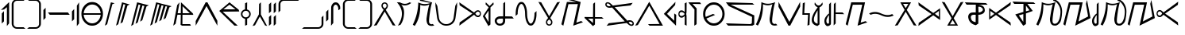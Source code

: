 SplineFontDB: 3.0
FontName: Taisroan
FullName: Taisroan Regular
FamilyName: Taisroan
Weight: Medium
Copyright: Jason Iscariot 2009
Version: 1.0 2003-10-05
ItalicAngle: 0
UnderlinePosition: -153
UnderlineWidth: 102
Ascent: 1638
Descent: 410
sfntRevision: 0x00010000
LayerCount: 2
Layer: 0 1 "Back"  1
Layer: 1 1 "Fore"  0
XUID: [1021 455 2012231473 3440954]
FSType: 4
OS2Version: 1
OS2_WeightWidthSlopeOnly: 0
OS2_UseTypoMetrics: 1
CreationTime: 1065466610
ModificationTime: 1357195005
PfmFamily: 17
TTFWeight: 500
TTFWidth: 5
LineGap: 0
VLineGap: 0
Panose: 2 0 6 3 4 0 0 2 0 4
OS2TypoAscent: 1638
OS2TypoAOffset: 0
OS2TypoDescent: -410
OS2TypoDOffset: 0
OS2TypoLinegap: 0
OS2WinAscent: 2081
OS2WinAOffset: 0
OS2WinDescent: 546
OS2WinDOffset: 0
HheadAscent: 2081
HheadAOffset: 0
HheadDescent: -546
HheadDOffset: 0
OS2SubXSize: 418
OS2SubYSize: 418
OS2SubXOff: 0
OS2SubYOff: 586
OS2SupXSize: 418
OS2SupYSize: 418
OS2SupXOff: 0
OS2SupYOff: 586
OS2StrikeYSize: 209
OS2StrikeYPos: 1049
OS2Vendor: 'MK  '
OS2CodePages: 00000001.00000000
OS2UnicodeRanges: 80000003.00000000.00000000.00000000
Lookup: 258 0 0 "bc"  {"bc-1" [307,30,0] "ai" [307,30,0] "ia" [307,30,0] } []
DEI: 91125
TtTable: prep
PUSHW_1
 511
SCANCTRL
PUSHB_1
 1
SCANTYPE
SVTCA[y-axis]
MPPEM
PUSHB_1
 8
LT
IF
PUSHB_2
 1
 1
INSTCTRL
EIF
PUSHB_2
 70
 6
CALL
IF
POP
PUSHB_1
 16
EIF
MPPEM
PUSHB_1
 20
GT
IF
POP
PUSHB_1
 128
EIF
SCVTCI
PUSHB_1
 6
CALL
NOT
IF
SVTCA[y-axis]
PUSHB_1
 3
DUP
RCVT
PUSHB_1
 3
CALL
WCVTP
PUSHB_1
 4
DUP
RCVT
PUSHB_3
 3
 26
 2
CALL
PUSHB_1
 3
CALL
WCVTP
PUSHB_1
 5
DUP
RCVT
PUSHB_3
 4
 26
 2
CALL
PUSHB_1
 3
CALL
WCVTP
PUSHB_1
 6
DUP
RCVT
PUSHB_3
 5
 68
 2
CALL
PUSHB_1
 3
CALL
WCVTP
PUSHB_1
 7
DUP
RCVT
PUSHB_3
 6
 30
 2
CALL
PUSHB_1
 3
CALL
WCVTP
PUSHB_1
 8
DUP
RCVT
PUSHB_3
 7
 29
 2
CALL
PUSHB_1
 3
CALL
WCVTP
PUSHB_1
 9
DUP
RCVT
PUSHB_3
 8
 185
 2
CALL
PUSHB_1
 3
CALL
WCVTP
PUSHB_1
 10
DUP
RCVT
PUSHB_3
 9
 28
 2
CALL
PUSHB_1
 3
CALL
WCVTP
PUSHB_1
 11
DUP
RCVT
PUSHB_3
 10
 28
 2
CALL
PUSHB_1
 3
CALL
WCVTP
SVTCA[x-axis]
PUSHB_1
 12
DUP
RCVT
PUSHB_1
 3
CALL
WCVTP
PUSHB_1
 13
DUP
RCVT
PUSHB_3
 12
 7
 2
CALL
PUSHB_2
 3
 70
SROUND
CALL
WCVTP
PUSHB_1
 14
DUP
RCVT
PUSHB_3
 13
 7
 2
CALL
PUSHB_2
 3
 70
SROUND
CALL
WCVTP
PUSHB_1
 15
DUP
RCVT
PUSHB_3
 14
 69
 2
CALL
PUSHB_2
 3
 70
SROUND
CALL
WCVTP
PUSHB_1
 16
DUP
RCVT
PUSHB_3
 15
 40
 2
CALL
PUSHB_2
 3
 70
SROUND
CALL
WCVTP
PUSHB_1
 17
DUP
RCVT
PUSHB_3
 16
 33
 2
CALL
PUSHB_2
 3
 70
SROUND
CALL
WCVTP
PUSHB_1
 18
DUP
RCVT
PUSHB_3
 17
 26
 2
CALL
PUSHB_2
 3
 70
SROUND
CALL
WCVTP
PUSHB_1
 19
DUP
RCVT
PUSHB_3
 18
 19
 2
CALL
PUSHB_2
 3
 70
SROUND
CALL
WCVTP
PUSHB_1
 20
DUP
RCVT
PUSHB_3
 19
 7
 2
CALL
PUSHB_2
 3
 70
SROUND
CALL
WCVTP
PUSHB_1
 21
DUP
RCVT
PUSHB_3
 20
 7
 2
CALL
PUSHB_2
 3
 70
SROUND
CALL
WCVTP
EIF
PUSHB_1
 20
CALL
EndTTInstrs
TtTable: fpgm
PUSHB_1
 0
FDEF
PUSHB_1
 0
SZP0
MPPEM
PUSHB_1
 76
LT
IF
PUSHB_1
 74
SROUND
EIF
PUSHB_1
 0
SWAP
MIAP[rnd]
RTG
PUSHB_1
 6
CALL
IF
RTDG
EIF
MPPEM
PUSHB_1
 76
LT
IF
RDTG
EIF
DUP
MDRP[rp0,rnd,grey]
PUSHB_1
 1
SZP0
MDAP[no-rnd]
RTG
ENDF
PUSHB_1
 1
FDEF
DUP
MDRP[rp0,min,white]
PUSHB_1
 12
CALL
ENDF
PUSHB_1
 2
FDEF
MPPEM
GT
IF
RCVT
SWAP
EIF
POP
ENDF
PUSHB_1
 3
FDEF
ROUND[Black]
RTG
DUP
PUSHB_1
 64
LT
IF
POP
PUSHB_1
 64
EIF
ENDF
PUSHB_1
 4
FDEF
PUSHB_1
 6
CALL
IF
POP
SWAP
POP
ROFF
IF
MDRP[rp0,min,rnd,black]
ELSE
MDRP[min,rnd,black]
EIF
ELSE
MPPEM
GT
IF
IF
MIRP[rp0,min,rnd,black]
ELSE
MIRP[min,rnd,black]
EIF
ELSE
SWAP
POP
PUSHB_1
 5
CALL
IF
PUSHB_1
 70
SROUND
EIF
IF
MDRP[rp0,min,rnd,black]
ELSE
MDRP[min,rnd,black]
EIF
EIF
EIF
RTG
ENDF
PUSHB_1
 5
FDEF
GFV
NOT
AND
ENDF
PUSHB_1
 6
FDEF
PUSHB_2
 34
 1
GETINFO
LT
IF
PUSHB_1
 32
GETINFO
NOT
NOT
ELSE
PUSHB_1
 0
EIF
ENDF
PUSHB_1
 7
FDEF
PUSHB_2
 36
 1
GETINFO
LT
IF
PUSHB_1
 64
GETINFO
NOT
NOT
ELSE
PUSHB_1
 0
EIF
ENDF
PUSHB_1
 8
FDEF
SRP2
SRP1
DUP
IP
MDAP[rnd]
ENDF
PUSHB_1
 9
FDEF
DUP
RDTG
PUSHB_1
 6
CALL
IF
MDRP[rnd,grey]
ELSE
MDRP[min,rnd,black]
EIF
DUP
PUSHB_1
 3
CINDEX
MD[grid]
SWAP
DUP
PUSHB_1
 4
MINDEX
MD[orig]
PUSHB_1
 0
LT
IF
ROLL
NEG
ROLL
SUB
DUP
PUSHB_1
 0
LT
IF
SHPIX
ELSE
POP
POP
EIF
ELSE
ROLL
ROLL
SUB
DUP
PUSHB_1
 0
GT
IF
SHPIX
ELSE
POP
POP
EIF
EIF
RTG
ENDF
PUSHB_1
 10
FDEF
PUSHB_1
 6
CALL
IF
POP
SRP0
ELSE
SRP0
POP
EIF
ENDF
PUSHB_1
 11
FDEF
DUP
MDRP[rp0,white]
PUSHB_1
 12
CALL
ENDF
PUSHB_1
 12
FDEF
DUP
MDAP[rnd]
PUSHB_1
 7
CALL
NOT
IF
DUP
DUP
GC[orig]
SWAP
GC[cur]
SUB
ROUND[White]
DUP
IF
DUP
ABS
DIV
SHPIX
ELSE
POP
POP
EIF
ELSE
POP
EIF
ENDF
PUSHB_1
 13
FDEF
SRP2
SRP1
DUP
DUP
IP
MDAP[rnd]
DUP
ROLL
DUP
GC[orig]
ROLL
GC[cur]
SUB
SWAP
ROLL
DUP
ROLL
SWAP
MD[orig]
PUSHB_1
 0
LT
IF
SWAP
PUSHB_1
 0
GT
IF
PUSHB_1
 64
SHPIX
ELSE
POP
EIF
ELSE
SWAP
PUSHB_1
 0
LT
IF
PUSHB_1
 64
NEG
SHPIX
ELSE
POP
EIF
EIF
ENDF
PUSHB_1
 14
FDEF
PUSHB_1
 6
CALL
IF
RTDG
MDRP[rp0,rnd,white]
RTG
POP
POP
ELSE
DUP
MDRP[rp0,rnd,white]
ROLL
MPPEM
GT
IF
DUP
ROLL
SWAP
MD[grid]
DUP
PUSHB_1
 0
NEQ
IF
SHPIX
ELSE
POP
POP
EIF
ELSE
POP
POP
EIF
EIF
ENDF
PUSHB_1
 15
FDEF
SWAP
DUP
MDRP[rp0,rnd,white]
DUP
MDAP[rnd]
PUSHB_1
 7
CALL
NOT
IF
SWAP
DUP
IF
MPPEM
GTEQ
ELSE
POP
PUSHB_1
 1
EIF
IF
ROLL
PUSHB_1
 4
MINDEX
MD[grid]
SWAP
ROLL
SWAP
DUP
ROLL
MD[grid]
ROLL
SWAP
SUB
SHPIX
ELSE
POP
POP
POP
POP
EIF
ELSE
POP
POP
POP
POP
POP
EIF
ENDF
PUSHB_1
 16
FDEF
DUP
MDRP[rp0,min,white]
PUSHB_1
 18
CALL
ENDF
PUSHB_1
 17
FDEF
DUP
MDRP[rp0,white]
PUSHB_1
 18
CALL
ENDF
PUSHB_1
 18
FDEF
DUP
MDAP[rnd]
PUSHB_1
 7
CALL
NOT
IF
DUP
DUP
GC[orig]
SWAP
GC[cur]
SUB
ROUND[White]
ROLL
DUP
GC[orig]
SWAP
GC[cur]
SWAP
SUB
ROUND[White]
ADD
DUP
IF
DUP
ABS
DIV
SHPIX
ELSE
POP
POP
EIF
ELSE
POP
POP
EIF
ENDF
PUSHB_1
 19
FDEF
DUP
ROLL
DUP
ROLL
SDPVTL[orthog]
DUP
PUSHB_1
 3
CINDEX
MD[orig]
ABS
SWAP
ROLL
SPVTL[orthog]
PUSHB_1
 32
LT
IF
ALIGNRP
ELSE
MDRP[grey]
EIF
ENDF
PUSHB_1
 20
FDEF
PUSHB_4
 0
 64
 1
 64
WS
WS
SVTCA[x-axis]
MPPEM
PUSHW_1
 4096
MUL
SVTCA[y-axis]
MPPEM
PUSHW_1
 4096
MUL
DUP
ROLL
DUP
ROLL
NEQ
IF
DUP
ROLL
DUP
ROLL
GT
IF
SWAP
DIV
DUP
PUSHB_1
 0
SWAP
WS
ELSE
DIV
DUP
PUSHB_1
 1
SWAP
WS
EIF
DUP
PUSHB_1
 64
GT
IF
PUSHB_3
 0
 32
 0
RS
MUL
WS
PUSHB_3
 1
 32
 1
RS
MUL
WS
PUSHB_1
 32
MUL
PUSHB_1
 25
NEG
JMPR
POP
EIF
ELSE
POP
POP
EIF
ENDF
PUSHB_1
 21
FDEF
PUSHB_1
 1
RS
MUL
SWAP
PUSHB_1
 0
RS
MUL
SWAP
ENDF
EndTTInstrs
ShortTable: cvt  45
  -24
  1120
  1546
  257
  319
  223
  241
  274
  282
  288
  292
  219
  337
  970
  286
  297
  308
  312
  320
  337
  675
  280
  244
  265
  326
  225
  310
  173
  252
  143
  156
  147
  153
  134
  127
  125
  139
  116
  114
  68
  1297
  2
  0
  1552
  1554
EndShort
ShortTable: maxp 16
  1
  0
  90
  85
  3
  0
  0
  2
  1
  2
  22
  0
  256
  194
  0
  0
EndShort
LangName: 1033 "" "" "Regular" "FontForge 2.0 : Taisroan : 13-8-2009" "" "1.0 2003-10-05" 
GaspTable: 1 65535 15 1
Encoding: UnicodeBmp
Compacted: 1
UnicodeInterp: none
NameList: Adobe Glyph List
DisplaySize: -36
AntiAlias: 1
FitToEm: 1
WidthSeparation: 200
WinInfo: 0 28 11
BeginChars: 65538 85

StartChar: .notdef
Encoding: 65536 -1 0
Width: 748
Flags: W
HStem: 0 68<136 544> 1297 68<136 544>
VStem: 68 68<68 1297> 544 68<68 1297>
TtInstrs:
PUSHB_2
 1
 0
MDAP[rnd]
ALIGNRP
PUSHB_3
 7
 4
 39
MIRP[min,rnd,black]
SHP[rp2]
PUSHB_2
 6
 5
MDRP[rp0,min,rnd,grey]
ALIGNRP
PUSHB_3
 3
 2
 39
MIRP[min,rnd,black]
SHP[rp2]
SVTCA[y-axis]
PUSHB_2
 3
 0
MDAP[rnd]
ALIGNRP
PUSHB_3
 5
 4
 39
MIRP[min,rnd,black]
SHP[rp2]
PUSHB_3
 7
 6
 40
MIRP[rp0,min,rnd,grey]
ALIGNRP
PUSHB_3
 1
 2
 39
MIRP[min,rnd,black]
SHP[rp2]
EndTTInstrs
LayerCount: 2
Fore
SplineSet
68 0 m 1,0,-1
 68 1365 l 1,1,-1
 612 1365 l 1,2,-1
 612 0 l 1,3,-1
 68 0 l 1,0,-1
136 68 m 1,4,-1
 544 68 l 1,5,-1
 544 1297 l 1,6,-1
 136 1297 l 1,7,-1
 136 68 l 1,4,-1
EndSplineSet
Validated: 1
EndChar

StartChar: glyph1
Encoding: 0 -1 1
AltUni2: 000000.ffffffff.0
Width: 2048
GlyphClass: 2
Flags: W
LayerCount: 2
EndChar

StartChar: glyph2
Encoding: 65537 -1 2
Width: 682
GlyphClass: 2
Flags: W
LayerCount: 2
EndChar

StartChar: space
Encoding: 32 32 3
Width: 200
GlyphClass: 2
Flags: W
LayerCount: 2
EndChar

StartChar: uni2000
Encoding: 8192 8192 4
Width: 243
GlyphClass: 2
Flags: W
LayerCount: 2
EndChar

StartChar: uni2001
Encoding: 8193 8193 5
Width: 243
GlyphClass: 2
Flags: W
LayerCount: 2
EndChar

StartChar: uni2002
Encoding: 8194 8194 6
Width: 243
GlyphClass: 2
Flags: W
LayerCount: 2
EndChar

StartChar: uni2003
Encoding: 8195 8195 7
Width: 243
GlyphClass: 2
Flags: W
LayerCount: 2
EndChar

StartChar: uni2004
Encoding: 8196 8196 8
Width: 243
GlyphClass: 2
Flags: W
LayerCount: 2
EndChar

StartChar: uni2005
Encoding: 8197 8197 9
Width: 243
GlyphClass: 2
Flags: W
LayerCount: 2
EndChar

StartChar: uni2006
Encoding: 8198 8198 10
Width: 243
GlyphClass: 2
Flags: W
LayerCount: 2
EndChar

StartChar: uni2007
Encoding: 8199 8199 11
Width: 243
GlyphClass: 2
Flags: W
LayerCount: 2
EndChar

StartChar: uni2008
Encoding: 8200 8200 12
Width: 243
GlyphClass: 2
Flags: W
LayerCount: 2
EndChar

StartChar: uni2009
Encoding: 8201 8201 13
Width: 243
GlyphClass: 2
Flags: W
LayerCount: 2
EndChar

StartChar: uni200A
Encoding: 8202 8202 14
Width: 243
GlyphClass: 2
Flags: W
LayerCount: 2
EndChar

StartChar: uni202F
Encoding: 8239 8239 15
Width: 387
GlyphClass: 2
Flags: W
LayerCount: 2
EndChar

StartChar: uni205F
Encoding: 8287 8287 16
Width: 484
GlyphClass: 2
Flags: W
LayerCount: 2
EndChar

StartChar: uniE000
Encoding: 57344 57344 17
Width: 1117
GlyphClass: 2
Flags: W
HStem: 0 1118<0 1118>
VStem: 0 1118<0 1118>
TtInstrs:
SVTCA[y-axis]
PUSHB_1
 0
MDAP[rnd]
PUSHB_5
 1
 4
 0
 7
 4
CALL
PUSHB_5
 1
 4
 0
 7
 4
CALL
SVTCA[x-axis]
PUSHB_1
 4
MDAP[rnd]
PUSHB_1
 0
MDRP[rp0,rnd,white]
PUSHB_5
 3
 13
 0
 10
 4
CALL
PUSHB_5
 3
 13
 0
 10
 4
CALL
PUSHB_2
 5
 1
CALL
SVTCA[y-axis]
IUP[y]
IUP[x]
EndTTInstrs
LayerCount: 2
Fore
SplineSet
0 0 m 1,0,-1
 0 1118 l 1,1,-1
 1118 1118 l 1,2,-1
 1118 0 l 1,3,-1
 0 0 l 1,0,-1
EndSplineSet
Validated: 1
EndChar

StartChar: a
Encoding: 97 97 18
Width: 1469
Flags: W
HStem: 0 21G<47.8379 176.769 1291.46 1421.14> 1544 20G<701.5 766.5>
VStem: 525 85<1232.75 1443.42> 858 86<1230.82 1445.39>
TtInstrs:
SVTCA[y-axis]
PUSHB_2
 18
 44
MIAP[rnd]
PUSHB_1
 0
MDAP[rnd]
PUSHB_1
 33
SHP[rp1]
SVTCA[x-axis]
PUSHB_1
 57
MDAP[rnd]
PUSHB_1
 9
MDRP[rp0,rnd,white]
PUSHB_1
 39
MDRP[min,rnd,black]
PUSHB_1
 39
SRP0
PUSHB_1
 47
MDRP[rp0,min,rnd,grey]
PUSHB_1
 24
MDRP[min,rnd,black]
PUSHB_1
 24
SRP0
PUSHB_1
 58
MDRP[rp0,rnd,white]
PUSHB_2
 47
 39
SRP1
SRP2
PUSHB_3
 32
 35
 1
IP
IP
IP
SVTCA[y-axis]
PUSHB_2
 18
 0
SRP1
SRP2
PUSHB_3
 35
 43
 53
IP
IP
IP
IUP[y]
IUP[x]
EndTTInstrs
LayerCount: 2
Fore
SplineSet
36 0 m 1,0,-1
 664 1061 l 1,1,2
 654 1073 654 1073 638 1097 c 1,3,4
 592 1150 592 1150 568 1190 c 0,5,6
 536 1242 536 1242 527 1302 c 1,7,8
 525 1320 525 1320 525 1337 c 0,9,10
 525 1340 525 1340 525 1342 c 0,11,12
 524.941 1344.35 524.941 1344.35 524.941 1346.72 c 0,13,14
 524.941 1384.65 524.941 1384.65 540 1427 c 0,15,16
 561 1487 561 1487 615 1524 c 128,-1,17
 669 1561 669 1561 734 1564 c 1,18,19
 799 1561 799 1561 853 1524 c 0,20,21
 904 1489 904 1489 928 1427 c 0,22,23
 944 1385 944 1385 944 1340 c 0,24,25
 944 1320 944 1320 941 1302 c 0,26,27
 930 1239 930 1239 901 1190 c 0,28,29
 878 1152 878 1152 831 1097 c 1,30,31
 815 1073 815 1073 804 1061 c 1,32,-1
 1433 0 l 1,33,-1
 1249 26 l 1,34,-1
 734 946 l 1,35,-1
 219 26 l 1,36,-1
 36 0 l 1,0,-1
612 1365 m 1,37,38
 610 1352 610 1352 610 1339 c 0,39,40
 610 1286 610 1286 644 1242 c 1,41,42
 684 1192 684 1192 734 1156 c 1,43,44
 785 1192 785 1192 825 1242 c 1,45,46
 858 1285 858 1285 858 1335 c 0,47,48
 858 1350 858 1350 855 1365 c 1,49,50
 847 1430 847 1430 791 1464 c 0,51,52
 765 1480 765 1480 734 1483 c 1,53,54
 704 1480 704 1480 678 1464 c 0,55,56
 623 1430 623 1430 612 1365 c 1,37,38
EndSplineSet
Validated: 524289
Kerns2: 20 -474 "ai" 
EndChar

StartChar: e
Encoding: 101 101 19
Width: 1515
Flags: W
HStem: 0 21G<70.029 95.037> 548 98<1169.68 1360.56> 1544 20G<70.029 94.922>
VStem: 1393 72<702.451 874.671>
TtInstrs:
SVTCA[y-axis]
PUSHB_2
 4
 44
MIAP[rnd]
PUSHB_1
 0
MDAP[rnd]
PUSHB_1
 19
MDAP[rnd]
PUSHB_1
 30
MDRP[min,rnd,black]
SVTCA[x-axis]
PUSHB_1
 42
MDAP[rnd]
PUSHB_1
 34
MDRP[rp0,rnd,white]
PUSHB_1
 15
MDRP[min,rnd,black]
PUSHB_1
 15
SRP0
PUSHB_1
 43
MDRP[rp0,rnd,white]
SVTCA[y-axis]
PUSHB_2
 19
 0
SRP1
SRP2
PUSHB_2
 1
 18
IP
IP
PUSHB_2
 4
 30
SRP1
SRP2
PUSHB_7
 2
 5
 12
 23
 25
 26
 39
DEPTH
SLOOP
IP
IUP[y]
IUP[x]
EndTTInstrs
LayerCount: 2
Fore
SplineSet
68 0 m 1,0,-1
 89 207 l 1,1,-1
 912 781 l 1,2,-1
 89 1357 l 1,3,-1
 68 1564 l 1,4,-1
 1017 859 l 1,5,6
 1033 878 1033 878 1047 890 c 1,7,8
 1095 940 1095 940 1131 968 c 0,9,10
 1178 1004 1178 1004 1232 1012 c 1,11,12
 1289 1023 1289 1023 1343 998.5 c 128,-1,13
 1397 974 1397 974 1429.5 914 c 128,-1,14
 1462 854 1462 854 1465 781 c 1,15,16
 1463 709 1463 709 1430 647.5 c 128,-1,17
 1397 586 1397 586 1343.5 563 c 128,-1,18
 1290 540 1290 540 1232 548 c 1,19,20
 1178 558 1178 558 1131 595 c 0,21,22
 1095 623 1095 623 1047 673 c 0,23,24
 1035 685 1035 685 1017 702 c 1,25,-1
 68 0 l 1,0,-1
1101 781 m 1,26,27
 1133 724 1133 724 1178 682 c 1,28,29
 1226 633 1226 633 1288 646 c 1,30,31
 1345 656 1345 656 1379 717 c 1,32,33
 1393 747 1393 747 1393 781 c 0,34,35
 1393 817 1393 817 1379 844 c 1,36,37
 1345 904 1345 904 1288 918 c 1,38,39
 1227 928 1227 928 1178 882 c 0,40,41
 1133 839 1133 839 1101 781 c 1,26,27
EndSplineSet
Validated: 33
EndChar

StartChar: i
Encoding: 105 105 20
Width: 1481
Flags: W
VStem: 533 85<115.113 332.516> 860 86<113.334 335.571>
TtInstrs:
SVTCA[y-axis]
SVTCA[x-axis]
PUSHB_1
 42
MDAP[rnd]
PUSHB_1
 7
MDRP[rp0,rnd,white]
PUSHB_1
 26
MDRP[min,rnd,black]
PUSHB_1
 26
SRP0
PUSHB_1
 34
MDRP[rp0,min,rnd,grey]
PUSHB_1
 15
MDRP[min,rnd,black]
PUSHB_1
 15
SRP0
PUSHB_1
 43
MDRP[rp0,rnd,white]
PUSHB_2
 26
 7
SRP1
SRP2
PUSHB_1
 4
IP
PUSHB_1
 34
SRP1
PUSHB_4
 3
 21
 24
 30
DEPTH
SLOOP
IP
SVTCA[y-axis]
IUP[y]
IUP[x]
EndTTInstrs
LayerCount: 2
Fore
SplineSet
42 1564 m 1,0,-1
 670 502 l 1,1,2
 660 489 660 489 642 467 c 0,3,4
 596 412 596 412 573 371 c 1,5,6
 541 320 541 320 533 260 c 0,7,8
 525 197 525 197 546 135.5 c 128,-1,9
 567 74 567 74 620.5 38 c 128,-1,10
 674 2 674 2 740 0 c 1,11,12
 805 2 805 2 859 38 c 128,-1,13
 913 74 913 74 933.5 135.5 c 128,-1,14
 954 197 954 197 946 260 c 0,15,16
 938 320 938 320 906 371 c 0,17,18
 882 411 882 411 837 467 c 1,19,20
 820 490 820 490 809 502 c 1,21,-1
 1437 1564 l 1,22,-1
 1254 1538 l 1,23,-1
 740 618 l 1,24,-1
 225 1538 l 1,25,-1
 42 1564 l 1,0,-1
618 199 m 0,26,27
 607 267 607 267 649 320 c 0,28,29
 690 371 690 371 740 407 c 1,30,31
 791 371 791 371 831 320 c 0,32,33
 873 266 873 266 860 199 c 1,34,35
 851 134 851 134 797 97 c 1,36,37
 771 82 771 82 740 80 c 1,38,39
 708 82 708 82 682 97 c 1,40,41
 628 133 628 133 618 199 c 0,26,27
EndSplineSet
Validated: 41
Kerns2: 18 -501 "ia" 
EndChar

StartChar: o
Encoding: 111 111 21
Width: 685
Flags: W
HStem: -2 21G<554.676 588.884> 1541 20G<554.676 588.885>
VStem: 57 72<689.073 870.144> 462 127<72 649.97 911.536 1487>
TtInstrs:
SVTCA[y-axis]
PUSHB_2
 16
 44
MIAP[rnd]
PUSHB_1
 22
MDAP[rnd]
SVTCA[x-axis]
PUSHB_1
 58
MDAP[rnd]
PUSHB_1
 0
MDRP[rp0,rnd,white]
PUSHB_1
 38
MDRP[min,rnd,black]
PUSHB_1
 38
SRP0
PUSHB_1
 23
MDRP[rp0,min,rnd,grey]
PUSHB_2
 13
 48
SHP[rp2]
SHP[rp2]
PUSHB_1
 22
MDRP[min,rnd,black]
PUSHB_1
 16
SHP[rp2]
PUSHB_1
 22
SRP0
PUSHB_1
 59
MDRP[rp0,rnd,white]
PUSHB_2
 23
 38
SRP1
SRP2
PUSHB_2
 12
 26
IP
IP
PUSHB_1
 22
SRP1
PUSHB_1
 19
IP
SVTCA[y-axis]
PUSHB_2
 16
 22
SRP1
SRP2
PUSHB_2
 43
 53
IP
IP
IUP[y]
IUP[x]
EndTTInstrs
LayerCount: 2
Fore
SplineSet
57 779 m 1,0,1
 59 847 59 847 85 905 c 1,2,3
 115 975 115 975 176 1006 c 0,4,5
 188 1012 188 1012 200 1017 c 1,6,7
 265 1033 265 1033 327 1012 c 0,8,9
 377 996 377 996 415 956 c 1,10,11
 443 928 443 928 460 909 c 1,12,-1
 469 1034 l 1,13,14
 469 1203 469 1203 462 1487 c 1,15,-1
 589 1561 l 1,16,-1
 586 1040 l 1,17,18
 586 863 586 863 564 779 c 1,19,20
 588 694 588 694 586 517 c 1,21,-1
 589 -2 l 1,22,-1
 462 72 l 1,23,24
 468 356 468 356 469 525 c 1,25,-1
 460 650 l 1,26,27
 443 629 443 629 415 604 c 1,28,29
 377 563 377 563 327 544 c 1,30,31
 266 525 266 525 200 540 c 1,32,33
 188 544 188 544 176 553 c 1,34,35
 115 585 115 585 85 652 c 0,36,37
 59 711 59 711 57 779 c 1,0,1
129 779 m 1,38,39
 131 724 131 724 167 686 c 0,40,41
 178 674 178 674 192 662 c 1,42,43
 224 644 224 644 262 646 c 0,44,45
 325 650 325 650 377 688 c 1,46,47
 430 724 430 724 464 779 c 1,48,49
 430 835 430 835 377 871 c 0,50,51
 325 907 325 907 262 912 c 0,52,53
 224 916 224 916 192 896 c 1,54,55
 178 886 178 886 167 873 c 0,56,57
 131 835 131 835 129 779 c 1,38,39
EndSplineSet
Validated: 33
EndChar

StartChar: b
Encoding: 98 98 22
Width: 1001
Flags: W
HStem: 0 21G<154.721 375.5> 1538 20G<34 907.634>
TtInstrs:
SVTCA[y-axis]
PUSHB_2
 0
 44
MIAP[rnd]
PUSHB_1
 3
SHP[rp1]
PUSHB_2
 15
 44
MIAP[rnd]
PUSHB_1
 13
MDAP[rnd]
SVTCA[x-axis]
PUSHB_1
 16
MDAP[rnd]
PUSHB_1
 17
MDRP[rp0,rnd,white]
SVTCA[y-axis]
PUSHB_2
 0
 13
SRP1
SRP2
PUSHB_1
 2
IP
IUP[y]
IUP[x]
EndTTInstrs
LayerCount: 2
Fore
SplineSet
34 1558 m 1,0,-1
 229 1558 l 1,1,2
 560 1360 560 1360 853 1558 c 1,3,-1
 965 1517 l 1,4,5
 647 1264 647 1264 311 1397 c 1,6,7
 524 1179 524 1179 498 793 c 1,8,9
 482 576 482 576 440 422 c 1,10,11
 385 229 385 229 271 61 c 1,12,-1
 98 0 l 1,13,14
 653 894 653 894 34 1558 c 1,0,-1
34 1561 m 0,15,-1
EndSplineSet
Validated: 33
Kerns2: 34 -351 "bc-1" 
EndChar

StartChar: p
Encoding: 112 112 23
Width: 896
Flags: W
HStem: 1439 117<300 781>
VStem: 420 146<103 1071>
TtInstrs:
SVTCA[y-axis]
PUSHB_2
 0
 44
MIAP[rnd]
PUSHB_1
 3
MDRP[min,rnd,black]
SVTCA[x-axis]
PUSHB_1
 9
MDAP[rnd]
PUSHB_1
 6
MDRP[rp0,rnd,white]
PUSHB_1
 5
MDRP[min,rnd,black]
PUSHB_1
 5
SRP0
PUSHB_1
 10
MDRP[rp0,rnd,white]
SVTCA[y-axis]
IUP[y]
IUP[x]
EndTTInstrs
LayerCount: 2
Fore
SplineSet
38 1556 m 1,0,-1
 781 1556 l 1,1,-1
 861 1426 l 1,2,-1
 300 1439 l 1,3,-1
 570 1139 l 1,4,-1
 566 103 l 1,5,-1
 420 4 l 1,6,-1
 429 1071 l 1,7,-1
 104 1449 l 1,8,-1
 38 1556 l 1,0,-1
EndSplineSet
Validated: 1
EndChar

StartChar: m
Encoding: 109 109 24
Width: 1866
Flags: W
HStem: 2 119<964 1611>
TtInstrs:
SVTCA[y-axis]
PUSHB_1
 3
MDAP[rnd]
PUSHB_1
 0
SHP[rp1]
PUSHB_1
 4
MDRP[min,rnd,black]
SVTCA[x-axis]
PUSHB_1
 8
MDAP[rnd]
PUSHB_1
 9
MDRP[rp0,rnd,white]
SVTCA[y-axis]
PUSHB_2
 4
 3
SRP1
SRP2
PUSHB_1
 7
IP
IUP[y]
IUP[x]
EndTTInstrs
LayerCount: 2
Fore
SplineSet
38 2 m 1,0,-1
 944 1574 l 1,1,-1
 1829 2 l 1,2,-1
 964 2 l 1,3,-1
 867 121 l 1,4,-1
 1611 129 l 1,5,-1
 947 1337 l 1,6,-1
 211 50 l 1,7,-1
 38 2 l 1,0,-1
EndSplineSet
Validated: 1
EndChar

StartChar: n
Encoding: 110 110 25
Width: 912
Flags: W
HStem: 0 21G<805.82 826.392>
VStem: 713 113<322 715>
TtInstrs:
SVTCA[y-axis]
PUSHB_1
 7
MDAP[rnd]
SVTCA[x-axis]
PUSHB_1
 8
MDAP[rnd]
PUSHB_1
 4
MDRP[rp0,rnd,white]
PUSHB_1
 7
MDRP[min,rnd,black]
PUSHB_1
 7
SRP0
PUSHB_1
 9
MDRP[rp0,rnd,white]
PUSHB_2
 7
 4
SRP1
SRP2
PUSHB_2
 2
 1
IP
IP
SVTCA[y-axis]
IUP[y]
IUP[x]
EndTTInstrs
LayerCount: 2
Fore
SplineSet
42 777 m 1,0,-1
 791 1566 l 1,1,-1
 772 1361 l 1,2,-1
 248 777 l 1,3,-1
 713 322 l 1,4,-1
 713 805 l 1,5,-1
 840 715 l 1,6,-1
 826 0 l 1,7,-1
 42 777 l 1,0,-1
EndSplineSet
Validated: 1
EndChar

StartChar: q
Encoding: 113 113 26
Width: 1506
Flags: W
HStem: 8 149<560.006 955.515> 1415 149<559.545 959.988>
VStem: 62.0049 147<595.652 1036.72> 1306 147<535.754 1036.72>
TtInstrs:
SVTCA[y-axis]
PUSHB_2
 4
 44
MIAP[rnd]
PUSHB_1
 35
MDRP[min,rnd,black]
PUSHB_1
 12
MDAP[rnd]
PUSHB_1
 27
MDRP[min,rnd,black]
SVTCA[x-axis]
PUSHB_1
 39
MDAP[rnd]
PUSHB_1
 0
MDRP[rp0,rnd,white]
PUSHB_1
 16
MDRP[min,rnd,black]
PUSHB_1
 16
SRP0
PUSHB_1
 31
MDRP[rp0,min,rnd,grey]
PUSHB_1
 8
MDRP[min,rnd,black]
PUSHB_1
 8
SRP0
PUSHB_1
 40
MDRP[rp0,rnd,white]
PUSHB_2
 31
 16
SRP1
SRP2
PUSHB_1
 12
IP
SVTCA[y-axis]
IUP[y]
IUP[x]
EndTTInstrs
LayerCount: 2
Fore
SplineSet
62.0049 787 m 0,0,1
 62.0049 1105 62.0049 1105 262.005 1333 c 1,2,3
 467.005 1565 467.005 1565 757.005 1564 c 1,4,5
 1049 1565 1049 1565 1253 1333 c 0,6,7
 1454 1105 1454 1105 1453 787 c 1,8,9
 1453 467 1453 467 1253 240 c 1,10,11
 1049 6 1049 6 757.005 8 c 1,12,13
 468.005 6 468.005 6 262.005 240 c 1,14,15
 61.0049 466 61.0049 466 62.0049 787 c 0,0,1
209.005 787 m 0,16,17
 209.005 726 209.005 726 213.005 684 c 1,18,19
 219.005 636 219.005 636 232.005 590 c 1,20,-1
 705.005 789 l 1,21,-1
 839.005 726 l 1,22,-1
 276.005 479 l 1,23,24
 314.005 405 314.005 405 374.005 338 c 0,25,26
 535.005 159 535.005 159 757.005 157 c 1,27,28
 981.005 159 981.005 159 1141 338 c 0,29,30
 1306 523 1306 523 1306 787 c 0,31,32
 1306 1049 1306 1049 1141 1234 c 1,33,34
 983.005 1415 983.005 1415 757.005 1415 c 1,35,36
 534.005 1413 534.005 1413 374.005 1234 c 0,37,38
 209.005 1049 209.005 1049 209.005 787 c 0,16,17
EndSplineSet
Validated: 524321
EndChar

StartChar: h
Encoding: 104 104 27
Width: 1464
Flags: W
VStem: 66 129<759 1153.12> 672 129<421.265 1144.84> 1279 126<650 846.07>
TtInstrs:
SVTCA[y-axis]
SVTCA[x-axis]
PUSHB_1
 57
MDAP[rnd]
PUSHB_1
 2
MDRP[rp0,rnd,white]
PUSHB_1
 49
MDRP[min,rnd,black]
PUSHB_1
 49
SRP0
PUSHB_1
 39
MDRP[rp0,min,rnd,grey]
PUSHB_1
 12
MDRP[min,rnd,black]
PUSHB_1
 12
SRP0
PUSHB_1
 21
MDRP[rp0,min,rnd,grey]
PUSHB_1
 25
MDRP[min,rnd,black]
PUSHB_1
 25
SRP0
PUSHB_1
 58
MDRP[rp0,rnd,white]
PUSHB_2
 49
 2
SRP1
SRP2
PUSHB_1
 5
IP
PUSHB_2
 21
 12
SRP1
SRP2
PUSHB_1
 33
IP
PUSHB_1
 25
SRP1
PUSHB_1
 26
IP
SVTCA[y-axis]
IUP[y]
IUP[x]
EndTTInstrs
LayerCount: 2
Fore
SplineSet
62 644 m 1,0,-1
 66 869 l 1,1,-1
 66 873 l 2,2,3
 66 878 66 878 66 880 c 0,4,5
 79 1129 79 1129 159 1314 c 1,6,7
 268 1572 268 1572 433 1561 c 1,8,9
 598 1572 598 1572 707 1314 c 0,10,11
 800 1095 800 1095 801 785 c 0,12,13
 801 503 801 503 884 304 c 0,14,15
 952 143 952 143 1039 135 c 1,16,17
 1127 145 1127 145 1195 306 c 0,18,19
 1258 453 1258 453 1272 650 c 1,20,-1
 1279 785 l 1,21,-1
 1279 797 l 1,22,-1
 1276 835 l 1,23,-1
 1407 960 l 1,24,-1
 1405 666 l 1,25,26
 1389 433 1389 433 1315 255 c 1,27,28
 1296 213 1296 213 1276 179 c 1,29,30
 1198 36 1198 36 1095 10 c 1,31,32
 1067 4 1067 4 1041 6 c 1,33,34
 1009 4 1009 4 982 10 c 0,35,36
 855 42 855 42 765 251 c 1,37,38
 672 471 672 471 672 785 c 0,39,40
 672 1063 672 1063 587 1264 c 0,41,42
 519 1424 519 1424 433 1433 c 1,43,44
 346 1424 346 1424 277 1264 c 1,45,46
 207 1099 207 1099 197 880 c 1,47,48
 195 878 195 878 195 873 c 0,49,50
 195 871 195 871 195 869 c 0,51,52
 195 865 195 865 195 861 c 2,53,-1
 193 789 l 1,54,-1
 193 759 l 1,55,-1
 185 751 l 1,56,-1
 62 644 l 1,0,-1
EndSplineSet
Validated: 33
EndChar

StartChar: g
Encoding: 103 103 28
Width: 1307
Flags: W
HStem: 0 21G<362.985 427.485> 471 135<240.259 573.485 731.485 1159.48>
VStem: 46.4848 133<198.91 414.68> 577.485 142<199.375 462 462.078 469> 590.485 129<606 1462>
TtInstrs:
SVTCA[y-axis]
PUSHB_1
 31
MDAP[rnd]
PUSHB_1
 61
MDAP[rnd]
PUSHB_1
 17
SHP[rp1]
PUSHB_1
 8
MDRP[min,rnd,black]
PUSHB_1
 15
SHP[rp2]
SVTCA[x-axis]
PUSHB_1
 67
MDAP[rnd]
PUSHB_1
 0
MDRP[rp0,rnd,white]
PUSHB_1
 39
MDRP[min,rnd,black]
PUSHB_1
 39
SRP0
PUSHB_1
 11
MDRP[rp0,min,rnd,grey]
PUSHB_1
 15
MDRP[min,rnd,black]
PUSHB_2
 19
 22
SHP[rp2]
SHP[rp2]
PUSHB_1
 15
SRP0
PUSHB_1
 53
MDRP[min,rnd,black]
PUSHB_1
 53
MDAP[rnd]
PUSHB_1
 15
SRP0
PUSHB_1
 68
MDRP[rp0,rnd,white]
PUSHB_2
 53
 39
SRP1
SRP2
PUSHB_1
 31
IP
SVTCA[y-axis]
PUSHB_2
 61
 31
SRP1
SRP2
PUSHB_2
 22
 44
IP
IP
PUSHB_1
 8
SRP1
PUSHB_1
 19
IP
IUP[y]
IUP[x]
EndTTInstrs
LayerCount: 2
Fore
SplineSet
46.4844 298 m 0,0,1
 42.4844 366 42.4844 366 71.4844 426 c 1,2,3
 98.4844 485 98.4844 485 151.484 525 c 0,4,5
 195.484 557 195.484 557 248.484 580 c 0,6,7
 304.484 604 304.484 604 366.484 606 c 1,8,-1
 398.484 606 l 2,9,10
 461.484 606 461.484 606 590.484 606 c 1,11,-1
 600.484 1462 l 1,12,-1
 710.484 1550 l 1,13,-1
 719.484 1568 l 1,14,-1
 719.484 606 l 1,15,-1
 1159.48 599 l 1,16,-1
 1276.48 481 l 1,17,-1
 731.484 481 l 1,18,-1
 725.484 473 l 1,19,20
 725.484 471 725.484 471 722.484 467 c 2,21,-1
 719.484 462 l 1,22,-1
 719.484 367 l 2,23,24
 719.484 270 719.484 270 704.484 217 c 1,25,26
 688.484 145 688.484 145 634.484 97 c 0,27,28
 586.484 53 586.484 53 523.484 26 c 0,29,30
 462.484 0 462.484 0 392.484 0 c 0,31,32
 333.484 0 333.484 0 274.484 19 c 1,33,34
 209.484 37 209.484 37 157.484 82 c 0,35,36
 113.484 121 113.484 121 84.4844 171 c 0,37,38
 50.4844 232 50.4844 232 46.4844 298 c 0,0,1
179.484 314 m 0,39,40
 183.484 246 183.484 246 227.484 194 c 1,41,42
 257.484 156 257.484 156 303.484 141 c 1,43,44
 364.484 123 364.484 123 428.484 135 c 0,45,46
 464.484 141 464.484 141 495.484 163 c 1,47,48
 521.484 179 521.484 179 537.484 205 c 1,49,50
 552.484 224 552.484 224 565.484 258 c 0,51,52
 575.484 285 575.484 285 577.484 314 c 1,53,54
 577.484 338 577.484 338 575.484 403 c 2,55,-1
 573.484 469 l 1,56,-1
 523.484 475 l 1,57,58
 479.484 475 479.484 475 430.484 471 c 1,59,60
 404.484 471 404.484 471 392.484 471 c 0,61,62
 301.484 473 301.484 473 227.484 418 c 1,63,64
 189.484 388 189.484 388 181.484 338 c 0,65,66
 179.484 328 179.484 328 179.484 314 c 0,39,40
EndSplineSet
Validated: 524321
EndChar

StartChar: k
Encoding: 107 107 29
Width: 1314
Flags: W
HStem: 483 123<274 596 725 1168> 1538 20G<699.894 725>
VStem: 596 129<199 483 608 1464>
TtInstrs:
SVTCA[y-axis]
PUSHB_2
 3
 44
MIAP[rnd]
PUSHB_1
 7
MDAP[rnd]
PUSHB_1
 11
SHP[rp1]
PUSHB_1
 4
MDRP[min,rnd,black]
PUSHB_1
 0
SHP[rp2]
SVTCA[x-axis]
PUSHB_1
 14
MDAP[rnd]
PUSHB_1
 1
MDRP[rp0,rnd,white]
PUSHB_1
 12
SHP[rp2]
PUSHB_1
 4
MDRP[min,rnd,black]
PUSHB_1
 7
SHP[rp2]
PUSHB_1
 4
SRP0
PUSHB_1
 15
MDRP[rp0,rnd,white]
SVTCA[y-axis]
PUSHB_2
 4
 7
SRP1
SRP2
PUSHB_1
 10
IP
IUP[y]
IUP[x]
EndTTInstrs
LayerCount: 2
Fore
SplineSet
48 616 m 1,0,-1
 596 608 l 1,1,-1
 607 1464 l 1,2,-1
 725 1558 l 1,3,-1
 725 606 l 1,4,-1
 1168 602 l 1,5,-1
 1282 483 l 1,6,-1
 725 483 l 1,7,-1
 721 101 l 1,8,-1
 592 -6 l 1,9,-1
 55 534 l 1,10,-1
 48 616 l 1,0,-1
274 485 m 1,11,-1
 594 199 l 1,12,-1
 598 483 l 1,13,-1
 274 485 l 1,11,-1
EndSplineSet
Validated: 1
EndChar

StartChar: l
Encoding: 108 108 30
Width: 1958
Flags: W
HStem: 270 88<1559.4 1772.56> 1198 83<186.708 408.577>
TtInstrs:
SVTCA[y-axis]
PUSHB_1
 83
MDAP[rnd]
PUSHB_1
 22
MDRP[min,rnd,black]
PUSHB_1
 52
MDAP[rnd]
PUSHB_1
 64
MDRP[min,rnd,black]
SVTCA[x-axis]
PUSHB_1
 85
MDAP[rnd]
PUSHB_1
 86
MDRP[rp0,rnd,white]
SVTCA[y-axis]
PUSHB_2
 22
 83
SRP1
SRP2
PUSHB_3
 19
 47
 82
IP
IP
IP
PUSHB_1
 52
SRP1
PUSHB_2
 18
 17
IP
IP
PUSHB_1
 64
SRP2
PUSHB_2
 16
 48
IP
IP
IUP[y]
IUP[x]
EndTTInstrs
LayerCount: 2
Fore
SplineSet
64.2041 1460 m 1,0,1
 85.2041 1524 85.2041 1524 145.204 1546 c 1,2,3
 195.204 1563 195.204 1563 250.204 1552 c 1,4,5
 308.204 1538 308.204 1538 360.204 1504 c 1,6,7
 410.204 1468 410.204 1468 453.204 1426 c 1,8,-1
 526.204 1352 l 1,9,-1
 545.204 1335 l 1,10,-1
 623.204 1346 l 1,11,-1
 650.204 1350 l 1,12,-1
 701.204 1357 l 1,13,-1
 1823.21 1514 l 1,14,-1
 1686.21 1344 l 1,15,-1
 663.204 1232 l 1,16,-1
 1397.21 420 l 1,17,-1
 1399.21 420 l 1,18,-1
 1471.21 332 l 1,19,-1
 1505.21 342 l 2,20,21
 1552.21 356 1552.21 356 1598.21 358 c 0,22,23
 1648.21 360 1648.21 360 1697.21 352 c 0,24,25
 1745.21 344 1745.21 344 1789.21 320 c 0,26,27
 1834.21 295 1834.21 295 1864.21 253 c 0,28,29
 1893.21 211 1893.21 211 1898.21 159 c 1,30,31
 1902.21 104 1902.21 104 1874.21 59 c 256,32,33
 1846.21 14 1846.21 14 1798.21 2 c 0,34,35
 1751.21 -10 1751.21 -10 1703.21 2 c 0,36,37
 1659.21 12 1659.21 12 1614.21 38 c 1,38,39
 1570.21 62 1570.21 62 1534.21 95 c 1,40,-1
 1515.21 114 l 1,41,-1
 1454.21 173 l 2,42,43
 1447.21 181 1447.21 181 1441.21 187 c 1,44,-1
 142.204 2 l 1,45,-1
 279.204 173 l 1,46,-1
 1313.21 291 l 1,47,-1
 495.204 1213 l 1,48,49
 453.204 1205 453.204 1205 378.204 1200 c 0,50,51
 334.204 1198 334.204 1198 318.204 1198 c 0,52,53
 284.204 1200 284.204 1200 256.204 1204 c 0,54,55
 197.204 1212 197.204 1212 149.204 1244 c 1,56,57
 98.2041 1276 98.2041 1276 70.2041 1335 c 1,58,59
 45.2041 1396 45.2041 1396 64.2041 1460 c 1,0,1
145.204 1417 m 0,60,61
 136.204 1361 136.204 1361 185.204 1320 c 0,62,63
 233.204 1280 233.204 1280 295.704 1281 c 128,-1,64
 358.204 1282 358.204 1282 410.204 1310 c 1,65,66
 380.204 1348 380.204 1348 353.204 1381 c 1,67,68
 312.204 1428 312.204 1428 260.204 1455 c 0,69,70
 203.204 1485 203.204 1485 155.204 1439 c 0,71,72
 147.204 1430 147.204 1430 145.204 1417 c 0,60,61
1558.21 228 m 1,73,74
 1586.21 185 1586.21 185 1622.71 148.5 c 128,-1,75
 1659.21 112 1659.21 112 1705.21 94 c 128,-1,76
 1751.21 76 1751.21 76 1789.21 107 c 1,77,78
 1830.21 139 1830.21 139 1806.21 183 c 0,79,80
 1780.21 230 1780.21 230 1737.21 253 c 1,81,82
 1693.21 279 1693.21 279 1646.21 270 c 0,83,84
 1596.21 260 1596.21 260 1558.21 228 c 1,73,74
EndSplineSet
Validated: 524321
EndChar

StartChar: r
Encoding: 114 114 31
Width: 1956
Flags: W
HStem: 0 118<196 1704.11> 2 131<196 1554.24> 1428 136<358 1581.06> 1431 117<358 1759>
VStem: 1719 157<135 533.72> 1735 143<181.28 580>
TtInstrs:
SVTCA[y-axis]
PUSHB_2
 13
 42
MIAP[rnd]
PUSHB_1
 1
MDRP[min,rnd,black]
PUSHB_1
 0
MDRP[min,rnd,black]
PUSHB_2
 7
 44
MIAP[rnd]
PUSHB_1
 10
MDRP[min,rnd,black]
PUSHB_1
 10
SRP0
PUSHB_1
 8
MDRP[min,rnd,black]
SVTCA[x-axis]
PUSHB_1
 15
MDAP[rnd]
PUSHB_1
 3
MDRP[rp0,rnd,white]
PUSHB_1
 11
MDRP[min,rnd,black]
PUSHB_1
 9
SHP[rp2]
PUSHB_1
 11
SRP0
PUSHB_1
 2
MDRP[min,rnd,black]
PUSHB_1
 2
MDAP[rnd]
PUSHB_1
 11
SRP0
PUSHB_1
 16
MDRP[rp0,rnd,white]
PUSHB_2
 11
 3
SRP1
SRP2
PUSHB_2
 8
 13
IP
IP
SVTCA[y-axis]
PUSHB_2
 1
 13
SRP1
SRP2
PUSHB_1
 12
IP
PUSHB_2
 10
 0
SRP1
SRP2
PUSHB_3
 2
 4
 11
IP
IP
IP
IUP[y]
IUP[x]
EndTTInstrs
LayerCount: 2
Fore
SplineSet
48 133 m 1,0,-1
 1624 118 l 1,1,-1
 1719 135 l 1,2,-1
 1735 580 l 1,3,-1
 240 1327 l 1,4,-1
 219 1350 l 1,5,-1
 151 1435 l 1,6,-1
 48 1564 l 1,7,-1
 1759 1548 l 1,8,-1
 1882 1431 l 1,9,-1
 358 1428 l 1,10,-1
 1878 686 l 1,11,-1
 1876 84 l 1,12,-1
 1751 0 l 1,13,-1
 196 2 l 1,14,-1
 48 133 l 1,0,-1
EndSplineSet
Validated: 1
EndChar

StartChar: s
Encoding: 115 115 32
Width: 1458
Flags: W
VStem: 392 102<1121.52 1407>
TtInstrs:
SVTCA[y-axis]
SVTCA[x-axis]
PUSHB_1
 29
MDAP[rnd]
PUSHB_1
 2
MDRP[rp0,rnd,white]
PUSHB_1
 26
MDRP[min,rnd,black]
PUSHB_1
 26
SRP0
PUSHB_1
 30
MDRP[rp0,rnd,white]
SVTCA[y-axis]
IUP[y]
IUP[x]
EndTTInstrs
LayerCount: 2
Fore
SplineSet
38 84 m 1,0,1
 375 777 375 777 392 1550 c 1,2,3
 786 1337 786 1337 1283 1548 c 1,4,5
 1207 1345 1207 1345 1135 831 c 0,6,7
 1062 314 1062 314 1095 224.5 c 128,-1,8
 1128 135 1128 135 1213 116 c 0,9,10
 1272 102 1272 102 1323 133 c 1,11,-1
 1424 34 l 1,12,13
 1295 -8 1295 -8 1173 10 c 0,14,15
 1010 34 1010 34 957 196 c 0,16,17
 909 341 909 341 924 497 c 0,18,19
 924 504 924 504 939 595 c 1,20,21
 955 707 955 707 979 846 c 0,22,23
 1047 1240 1047 1240 1104 1413 c 1,24,25
 819 1272 819 1272 494 1407 c 1,26,27
 510 570 510 570 162 4 c 1,28,-1
 38 84 l 1,0,1
EndSplineSet
Validated: 33
EndChar

StartChar: z
Encoding: 122 122 33
Width: 1466
Flags: W
HStem: -2 21G<140.684 171.672> 0 21G<809.251 861.25> 1421 135<498 1107>
TtInstrs:
SVTCA[y-axis]
PUSHB_2
 2
 44
MIAP[rnd]
PUSHB_1
 1
SHP[rp1]
PUSHB_1
 7
MDRP[min,rnd,black]
PUSHB_1
 8
SHP[rp2]
PUSHB_1
 9
MDAP[rnd]
PUSHB_1
 6
MDAP[rnd]
SVTCA[x-axis]
PUSHB_1
 10
MDAP[rnd]
PUSHB_1
 0
MDRP[rp0,rnd,white]
PUSHB_1
 11
MDRP[rp0,rnd,white]
PUSHB_1
 54
SMD
PUSHB_1
 38
SMD
SVTCA[x-axis]
PUSHB_2
 9
 0
MDAP[no-rnd]
MDRP[min,black]
SVTCA[y-axis]
PUSHB_2
 0
 9
MDAP[no-rnd]
MDRP[min,black]
PUSHB_1
 54
SMD
PUSHW_2
 15954
 -3727
SPVFS
SFVTCA[x-axis]
PUSHB_1
 0
SRP0
PUSHB_1
 1
MDRP[grey]
PUSHB_1
 9
SRP0
PUSHB_1
 8
MDRP[grey]
PUSHW_2
 16044
 -3322
SPVFS
PUSHB_1
 6
MDAP[no-rnd]
PUSHB_1
 2
MDAP[no-rnd]
SFVTPV
PUSHB_1
 6
SRP0
PUSHB_2
 3
 30
MIRP[rp0,min,black]
SFVTCA[x-axis]
PUSHB_1
 2
SRP0
PUSHB_2
 7
 30
MIRP[rp0,min,black]
SPVTCA[x-axis]
SVTCA[y-axis]
PUSHB_1
 3
MDAP[no-rnd]
SVTCA[x-axis]
PUSHB_6
 1
 2
 3
 6
 7
 8
MDAP[no-rnd]
MDAP[no-rnd]
MDAP[no-rnd]
MDAP[no-rnd]
MDAP[no-rnd]
MDAP[no-rnd]
PUSHB_1
 64
SMD
SVTCA[y-axis]
PUSHB_2
 7
 9
SRP1
SRP2
PUSHB_1
 4
IP
IUP[y]
IUP[x]
EndTTInstrs
LayerCount: 2
Fore
SplineSet
42 93 m 1,0,-1
 397 1558 l 1,1,-1
 1287 1556 l 1,2,-1
 1006 199 l 1,3,-1
 1318 304 l 1,4,-1
 1435 224 l 1,5,-1
 805 0 l 1,6,-1
 1107 1421 l 1,7,-1
 498 1415 l 1,8,-1
 167 -2 l 1,9,-1
 42 93 l 1,0,-1
EndSplineSet
Validated: 1
EndChar

StartChar: c
Encoding: 99 99 34
Width: 1457
Flags: W
HStem: 1658 125<502 570.693>
VStem: 392 127<1098.08 1388>
TtInstrs:
SVTCA[y-axis]
PUSHB_1
 5
MDAP[rnd]
PUSHB_1
 6
MDRP[min,rnd,black]
SVTCA[x-axis]
PUSHB_1
 33
MDAP[rnd]
PUSHB_1
 2
MDRP[rp0,rnd,white]
PUSHB_1
 30
MDRP[min,rnd,black]
PUSHB_1
 30
SRP0
PUSHB_1
 34
MDRP[rp0,rnd,white]
PUSHB_2
 30
 2
SRP1
SRP2
PUSHB_2
 5
 6
IP
IP
SVTCA[y-axis]
IUP[y]
IUP[x]
EndTTInstrs
LayerCount: 2
Fore
SplineSet
38 84 m 1,0,1
 375 777 375 777 392 1550 c 1,2,3
 748 1357 748 1357 1192 1514 c 1,4,-1
 502 1658 l 1,5,-1
 492 1783 l 1,6,7
 1283 1549 1283 1549 1283 1548 c 0,8,9
 1207 1345 1207 1345 1135 831 c 0,10,11
 1062 314 1062 314 1095 224.5 c 128,-1,12
 1128 135 1128 135 1213 116 c 0,13,14
 1272 102 1272 102 1323 133 c 1,15,-1
 1424 34 l 1,16,17
 1295 -8 1295 -8 1173 10 c 0,18,19
 1010 34 1010 34 957 196 c 0,20,21
 909 341 909 341 924 497 c 0,22,23
 924 504 924 504 939 595 c 1,24,25
 955 707 955 707 979 846 c 0,26,27
 1047 1240 1047 1240 1104 1413 c 1,28,29
 808 1272 808 1272 519 1388 c 1,30,31
 535 551 535 551 162 4 c 1,32,-1
 38 84 l 1,0,1
EndSplineSet
Validated: 33
EndChar

StartChar: j
Encoding: 106 106 35
Width: 1466
Flags: W
HStem: 1667 124<506 545.132>
TtInstrs:
SVTCA[y-axis]
PUSHB_1
 10
MDAP[rnd]
PUSHB_1
 9
MDRP[min,rnd,black]
SVTCA[x-axis]
PUSHB_1
 13
MDAP[rnd]
PUSHB_1
 14
MDRP[rp0,rnd,white]
PUSHB_1
 54
SMD
PUSHW_2
 15957
 -3716
SPVFS
SFVTPV
PUSHB_1
 0
SRP0
PUSHB_1
 12
MDRP[grey]
PUSHB_2
 1
 29
MIRP[rp0,min,black]
PUSHB_1
 2
MDRP[grey]
PUSHW_2
 16026
 -3406
SPVFS
PUSHB_1
 4
SRP0
PUSHB_1
 3
MDRP[grey]
PUSHB_2
 7
 31
MIRP[rp0,min,black]
PUSHB_1
 8
MDRP[grey]
SVTCA[y-axis]
PUSHB_8
 0
 1
 2
 3
 4
 7
 8
 12
MDAP[no-rnd]
MDAP[no-rnd]
MDAP[no-rnd]
MDAP[no-rnd]
MDAP[no-rnd]
MDAP[no-rnd]
MDAP[no-rnd]
MDAP[no-rnd]
SVTCA[x-axis]
PUSHB_8
 0
 1
 2
 3
 4
 7
 8
 12
MDAP[no-rnd]
MDAP[no-rnd]
MDAP[no-rnd]
MDAP[no-rnd]
MDAP[no-rnd]
MDAP[no-rnd]
MDAP[no-rnd]
MDAP[no-rnd]
PUSHB_1
 64
SMD
SVTCA[x-axis]
SVTCA[y-axis]
IUP[y]
IUP[x]
EndTTInstrs
LayerCount: 2
Fore
SplineSet
42 93 m 1,0,-1
 167 -2 l 1,1,-1
 497 1415 l 1,2,-1
 1107 1421 l 1,3,-1
 805 0 l 1,4,-1
 1435 224 l 1,5,-1
 1318 304 l 1,6,-1
 1006 199 l 1,7,-1
 1286 1556 l 1,8,-1
 497 1791 l 1,9,-1
 506 1667 l 1,10,-1
 1017 1558 l 1,11,-1
 397 1558 l 1,12,-1
 42 93 l 1,0,-1
EndSplineSet
Validated: 9
EndChar

StartChar: f
Encoding: 102 102 36
Width: 789
Flags: W
HStem: 1541 20G<237.719 260.918 704.833 728.465>
VStem: 417 120<238 996>
TtInstrs:
SVTCA[y-axis]
PUSHB_2
 3
 44
MIAP[rnd]
PUSHB_1
 5
SHP[rp1]
SVTCA[x-axis]
PUSHB_1
 13
MDAP[rnd]
PUSHB_1
 11
MDRP[rp0,rnd,white]
PUSHB_1
 8
MDRP[min,rnd,black]
PUSHB_1
 8
SRP0
PUSHB_1
 14
MDRP[rp0,rnd,white]
PUSHB_2
 8
 11
SRP1
SRP2
PUSHB_2
 4
 1
IP
IP
SVTCA[y-axis]
IUP[y]
IUP[x]
EndTTInstrs
LayerCount: 2
Fore
SplineSet
45 644 m 1,0,-1
 425 1226 l 1,1,-1
 220 1433 l 1,2,-1
 241 1561 l 1,3,-1
 483 1318 l 1,4,-1
 725 1558 l 1,5,-1
 747 1431 l 1,6,-1
 539 1228 l 1,7,-1
 537 103 l 1,8,-1
 406 -4 l 1,9,-1
 45 644 l 1,0,-1
181 642 m 1,10,-1
 417 238 l 1,11,-1
 419 996 l 1,12,-1
 181 642 l 1,10,-1
EndSplineSet
Validated: 1
EndChar

StartChar: v
Encoding: 118 118 37
Width: 803
Flags: W
HStem: 1534 20G<248.973 313.067 677.067 739.317>
VStem: 429.567 121<131 1015>
TtInstrs:
SVTCA[y-axis]
PUSHB_2
 7
 44
MIAP[rnd]
PUSHB_1
 11
SHP[rp1]
SVTCA[x-axis]
PUSHB_1
 23
MDAP[rnd]
PUSHB_1
 20
MDRP[rp0,rnd,white]
PUSHB_1
 15
MDRP[min,rnd,black]
PUSHB_1
 15
SRP0
PUSHB_1
 24
MDRP[rp0,rnd,white]
PUSHB_2
 15
 20
SRP1
SRP2
PUSHB_2
 4
 16
IP
IP
SVTCA[y-axis]
IUP[y]
IUP[x]
EndTTInstrs
LayerCount: 2
Fore
SplineSet
52.5664 411 m 0,0,1
 60.5664 574 60.5664 574 155.566 779 c 1,2,3
 254.566 988 254.566 988 437.566 1224 c 1,4,5
 290.566 1289 290.566 1289 229.566 1426 c 1,6,-1
 252.566 1554 l 1,7,8
 373.566 1343 373.566 1343 493.566 1346 c 1,9,10
 618.566 1344 618.566 1344 735.566 1554 c 1,11,-1
 759.566 1426 l 1,12,13
 698.566 1291 698.566 1291 550.566 1224 c 1,14,-1
 550.566 101 l 1,15,-1
 548.566 99 l 1,16,-1
 541.566 95 l 1,17,-1
 419.566 -4 l 1,18,19
 37.5664 89 37.5664 89 52.5664 411 c 0,0,1
429.566 131 m 1,20,-1
 431.566 1015 l 1,21,22
 -53.4336 243 -53.4336 243 429.566 131 c 1,20,-1
EndSplineSet
Validated: 524321
EndChar

StartChar: t
Encoding: 116 116 38
Width: 1515
Flags: W
LayerCount: 2
Fore
SplineSet
61 1240 m 1,0,-1
 63 1566 l 1,1,-1
 760 251 l 1,2,-1
 1456 1566 l 1,3,-1
 1458 1256 l 1,4,-1
 816 4 l 1,5,-1
 702 4 l 1,6,-1
 61 1240 l 1,0,-1
EndSplineSet
Validated: 1
EndChar

StartChar: d
Encoding: 100 100 39
Width: 1519
Flags: W
HStem: -2 123<558.182 964.977> 1541 20G<64 74.0405 1448 1458.16>
VStem: 1342 116<1223.07 1329>
TtInstrs:
SVTCA[y-axis]
PUSHB_2
 28
 41
MIAP[rnd]
PUSHB_1
 9
MDRP[min,rnd,black]
PUSHB_2
 1
 44
MIAP[rnd]
PUSHB_1
 17
SHP[rp1]
SVTCA[x-axis]
PUSHB_1
 35
MDAP[rnd]
PUSHB_1
 16
MDRP[rp0,rnd,white]
PUSHB_1
 17
MDRP[min,rnd,black]
PUSHB_1
 17
SRP0
PUSHB_1
 36
MDRP[rp0,rnd,white]
SVTCA[y-axis]
PUSHB_2
 9
 28
SRP1
SRP2
PUSHB_2
 25
 30
IP
IP
PUSHB_1
 1
SRP1
PUSHB_1
 23
IP
IUP[y]
IUP[x]
EndTTInstrs
LayerCount: 2
Fore
SplineSet
64 1333 m 1,0,-1
 64 1561 l 1,1,-1
 188 1314 l 1,2,-1
 293 531 l 2,3,4
 317 348 317 348 460 230 c 1,5,6
 540 162 540 162 637 135 c 1,7,8
 696 121 696 121 764 121 c 0,9,10
 827 121 827 121 886 135 c 1,11,12
 983 161 983 161 1068 230 c 1,13,14
 1209 350 1209 350 1234 531 c 2,15,-1
 1342 1329 l 1,16,-1
 1458 1561 l 1,17,-1
 1460 1306 l 1,18,-1
 1460 1302 l 1,19,-1
 1354 515 l 1,20,21
 1322 287 1322 287 1145 137 c 1,22,-1
 1145 135 l 1,23,24
 1000 16 1000 16 818 0 c 0,25,26
 791 -2 791 -2 776 -2 c 2,27,-1
 748 -2 l 2,28,29
 728 -2 728 -2 702 0 c 0,30,31
 523 19 523 19 382 135 c 1,32,33
 203 286 203 286 173 515 c 2,34,-1
 64 1333 l 1,0,-1
EndSplineSet
Validated: 1
EndChar

StartChar: w
Encoding: 119 119 40
Width: 566
Flags: W
HStem: 1544 20G<453.621 473.29>
VStem: 49.2903 128<160.641 498.461> 348.29 125<135.879 700 797.019 1443>
TtInstrs:
SVTCA[y-axis]
PUSHB_2
 9
 44
MIAP[rnd]
SVTCA[x-axis]
PUSHB_1
 36
MDAP[rnd]
PUSHB_1
 0
MDRP[rp0,rnd,white]
PUSHB_1
 22
MDRP[min,rnd,black]
PUSHB_1
 22
SRP0
PUSHB_1
 30
MDRP[rp0,min,rnd,grey]
PUSHB_1
 7
SHP[rp2]
PUSHB_1
 10
MDRP[min,rnd,black]
PUSHB_1
 10
SRP0
PUSHB_1
 37
MDRP[rp0,rnd,white]
SVTCA[y-axis]
IUP[y]
IUP[x]
EndTTInstrs
LayerCount: 2
Fore
SplineSet
49.29 314 m 0,0,1
 46.29 399 46.29 399 74.29 481 c 0,2,3
 98.29 549 98.29 549 139.79 608.5 c 128,-1,4
 181.29 668 181.29 668 230.29 726 c 1,5,6
 280.29 787 280.29 787 348.29 827 c 1,7,-1
 354.29 1443 l 1,8,-1
 473.29 1564 l 1,9,-1
 473.29 255 l 2,10,11
 473.29 205 473.29 205 471.29 165 c 1,12,13
 467.29 118 467.29 118 439.29 87 c 1,14,15
 380.29 26 380.29 26 300.29 4 c 1,16,17
 217.29 -14 217.29 -14 159.29 40 c 1,18,19
 98.29 95 98.29 95 72.29 175 c 1,20,21
 52.29 243 52.29 243 49.29 314 c 0,0,1
177.29 289 m 1,22,23
 181.29 215 181.29 215 224.29 157 c 1,24,25
 232.29 144 232.29 144 247.29 137 c 1,26,27
 298.29 118 298.29 118 344.29 159 c 1,28,29
 348.29 161 348.29 161 348.29 700 c 1,30,31
 296.29 640 296.29 640 258.29 572 c 0,32,33
 224.29 511 224.29 511 198.29 441 c 0,34,35
 171.29 368 171.29 368 177.29 289 c 1,22,23
EndSplineSet
Validated: 524321
EndChar

StartChar: comma
Encoding: 44 44 41
Width: 311
Flags: W
VStem: 85 142<513 1029>
TtInstrs:
SVTCA[y-axis]
SVTCA[x-axis]
PUSHB_1
 4
MDAP[rnd]
PUSHB_1
 0
MDRP[rp0,rnd,white]
PUSHB_1
 3
MDRP[min,rnd,black]
PUSHB_1
 3
MDRP[min,rnd,black]
PUSHB_1
 3
SRP0
PUSHB_1
 5
MDRP[rp0,rnd,white]
SVTCA[y-axis]
IUP[y]
IUP[x]
EndTTInstrs
LayerCount: 2
Fore
SplineSet
85 371 m 1,0,-1
 85 1029 l 1,1,-1
 227 1179 l 1,2,-1
 227 513 l 1,3,-1
 85 371 l 1,0,-1
EndSplineSet
Validated: 1
EndChar

StartChar: period
Encoding: 46 46 42
Width: 627
Flags: W
HStem: 1541 20G<528.032 540.971>
VStem: 83 141<426 942> 397 142<173 1342>
TtInstrs:
SVTCA[y-axis]
PUSHB_2
 6
 44
MIAP[rnd]
SVTCA[x-axis]
PUSHB_1
 8
MDAP[rnd]
PUSHB_1
 0
MDRP[rp0,rnd,white]
PUSHB_1
 3
MDRP[min,rnd,black]
PUSHB_1
 3
SRP0
PUSHB_1
 4
MDRP[rp0,min,rnd,grey]
PUSHB_1
 7
MDRP[min,rnd,black]
PUSHB_1
 7
SRP0
PUSHB_1
 9
MDRP[rp0,rnd,white]
SVTCA[y-axis]
IUP[y]
IUP[x]
EndTTInstrs
LayerCount: 2
Fore
SplineSet
83 284 m 1,0,-1
 83 942 l 1,1,-1
 224 1093 l 1,2,-1
 224 426 l 1,3,-1
 83 284 l 1,0,-1
397 -4 m 1,4,-1
 399 1342 l 1,5,-1
 541 1561 l 1,6,-1
 539 173 l 1,7,-1
 397 -4 l 1,4,-1
EndSplineSet
Validated: 1
EndChar

StartChar: exclam
Encoding: 33 33 43
Width: 673
Flags: W
HStem: 1536 20G<551.602 587>
VStem: 113 143<284 805> 443 144<173 1238>
TtInstrs:
SVTCA[y-axis]
PUSHB_2
 1
 44
MIAP[rnd]
SVTCA[x-axis]
PUSHB_1
 11
MDAP[rnd]
PUSHB_1
 7
MDRP[rp0,rnd,white]
PUSHB_1
 10
MDRP[min,rnd,black]
PUSHB_1
 10
SRP0
PUSHB_1
 4
MDRP[rp0,min,rnd,grey]
PUSHB_1
 3
MDRP[min,rnd,black]
PUSHB_1
 3
SRP0
PUSHB_1
 12
MDRP[rp0,rnd,white]
PUSHB_2
 4
 10
SRP1
SRP2
PUSHB_1
 6
IP
PUSHB_1
 3
SRP1
PUSHB_1
 1
IP
SVTCA[y-axis]
IUP[y]
IUP[x]
EndTTInstrs
LayerCount: 2
Fore
SplineSet
59 1053 m 1,0,-1
 572 1556 l 1,1,-1
 587 1556 l 1,2,-1
 587 173 l 1,3,-1
 443 -4 l 1,4,-1
 446 1238 l 1,5,-1
 264 1087 l 1,6,-1
 59 1053 l 1,0,-1
113 141 m 1,7,-1
 115 805 l 1,8,-1
 256 958 l 1,9,-1
 256 284 l 1,10,-1
 113 141 l 1,7,-1
EndSplineSet
Validated: 1
EndChar

StartChar: question
Encoding: 63 63 44
Width: 1057
Flags: W
HStem: 0 21G<399.159 415.022> 1419 137<611.576 786.682>
VStem: 83 141<418 934> 399 145<181 1344.63> 868 125<1129 1323.44>
TtInstrs:
SVTCA[y-axis]
PUSHB_2
 9
 44
MIAP[rnd]
PUSHB_1
 25
MDRP[min,rnd,black]
PUSHB_1
 4
MDAP[rnd]
SVTCA[x-axis]
PUSHB_1
 31
MDAP[rnd]
PUSHB_1
 0
MDRP[rp0,rnd,white]
PUSHB_1
 3
MDRP[min,rnd,black]
PUSHB_1
 3
SRP0
PUSHB_1
 4
MDRP[rp0,min,rnd,grey]
PUSHB_1
 30
MDRP[min,rnd,black]
PUSHB_1
 30
SRP0
PUSHB_1
 19
MDRP[rp0,min,rnd,grey]
PUSHB_1
 17
MDRP[min,rnd,black]
PUSHB_1
 17
SRP0
PUSHB_1
 32
MDRP[rp0,rnd,white]
SVTCA[y-axis]
PUSHB_2
 25
 4
SRP1
SRP2
PUSHB_4
 0
 2
 17
 18
DEPTH
SLOOP
IP
IUP[y]
IUP[x]
EndTTInstrs
LayerCount: 2
Fore
SplineSet
83 276 m 1,0,-1
 83 934 l 1,1,-1
 224 1085 l 1,2,-1
 224 418 l 1,3,-1
 83 276 l 1,0,-1
399 0 m 1,4,-1
 409 1254 l 1,5,6
 425 1357 425 1357 482 1433 c 1,7,8
 570 1561 570 1561 699 1556 c 1,9,10
 828 1560 828 1560 918 1433 c 0,11,12
 948 1390 948 1390 967 1342 c 0,13,14
 979 1310 979 1310 986 1276 c 0,15,16
 988 1262 988 1262 993 1129 c 1,17,-1
 868 1038 l 1,18,-1
 868 1149 l 2,19,20
 868 1204 868 1204 849 1260 c 1,21,22
 833 1314 833 1314 805 1354 c 0,23,24
 761 1417 761 1417 699 1419 c 1,25,26
 638 1417 638 1417 594 1354 c 0,27,28
 556 1300 556 1300 544 1230 c 1,29,-1
 544 181 l 1,30,-1
 399 0 l 1,4,-1
EndSplineSet
Validated: 33
EndChar

StartChar: eth
Encoding: 240 240 45
Width: 1548
Flags: W
HStem: 679 156<922 1089.45> 694 137<474.189 742> 1431 130<157 749 908 1344.58> 1431 115<157 749 908 1405>
VStem: 742 166<205 683.744 835 1272.76> 1202 125<942.122 1164.22>
TtInstrs:
SVTCA[y-axis]
PUSHB_2
 0
 44
MIAP[rnd]
PUSHB_1
 37
MDRP[min,rnd,black]
PUSHB_1
 2
SHP[rp2]
PUSHB_1
 37
SRP0
PUSHB_1
 1
MDRP[min,rnd,black]
PUSHB_1
 46
MDAP[rnd]
PUSHB_1
 35
MDRP[min,rnd,black]
PUSHB_1
 53
SHP[rp2]
PUSHB_1
 35
SRP0
PUSHB_1
 17
MDRP[min,rnd,black]
SVTCA[x-axis]
PUSHB_1
 64
MDAP[rnd]
PUSHB_1
 45
MDRP[rp0,rnd,white]
PUSHB_2
 19
 35
SHP[rp2]
SHP[rp2]
PUSHB_1
 17
MDRP[min,rnd,black]
PUSHB_2
 3
 52
SHP[rp2]
SHP[rp2]
PUSHB_1
 17
SRP0
PUSHB_1
 59
MDRP[rp0,min,rnd,grey]
PUSHB_1
 11
MDRP[min,rnd,black]
PUSHB_1
 11
SRP0
PUSHB_1
 65
MDRP[rp0,rnd,white]
PUSHB_2
 11
 59
SRP1
SRP2
PUSHB_1
 12
IP
SVTCA[y-axis]
PUSHB_2
 46
 17
SRP1
SRP2
PUSHB_2
 16
 45
IP
IP
PUSHB_1
 35
SRP1
PUSHB_1
 47
IP
PUSHB_1
 37
SRP2
PUSHB_1
 63
IP
IUP[y]
IUP[x]
EndTTInstrs
LayerCount: 2
Fore
SplineSet
40 1561 m 1,0,-1
 1405 1546 l 1,1,-1
 1514 1428 l 1,2,-1
 908 1431 l 1,3,4
 944 1427 944 1427 978 1419 c 1,5,6
 1077 1405 1077 1405 1164 1352 c 0,7,8
 1256 1296 1256 1296 1295 1196 c 0,9,10
 1335 1095 1335 1095 1327 985 c 1,11,12
 1318 876 1318 876 1238 801 c 1,13,14
 1179 749 1179 749 1103 721 c 0,15,16
 1008 687 1008 687 908 679 c 1,17,-1
 908 97 l 1,18,-1
 736 -14 l 1,19,-1
 736 -2 l 1,20,-1
 713 2 l 1,21,22
 600 28 600 28 506 91 c 1,23,24
 398 161 398 161 335 272 c 0,25,26
 274 381 274 381 259 509 c 0,27,28
 245 636 245 636 324 736 c 0,29,30
 337 753 337 753 356 767 c 1,31,32
 413 816 413 816 491 825 c 0,33,34
 614 839 614 839 745 831 c 1,35,-1
 749 1431 l 1,36,-1
 157 1431 l 1,37,-1
 40 1561 l 1,0,-1
437 465 m 0,38,39
 443 444 443 444 447 422 c 1,40,41
 471 323 471 323 556 268 c 1,42,43
 641 219 641 219 738 205 c 1,44,-1
 742 690 l 1,45,-1
 689 694 l 1,46,47
 582 709 582 709 489 658 c 1,48,49
 463 646 463 646 451 620 c 1,50,51
 413 546 413 546 437 465 c 0,38,39
908 1268 m 1,52,-1
 922 835 l 1,53,54
 976 827 976 827 1029 848 c 0,55,56
 1128 886 1128 886 1185 978 c 0,57,58
 1202 1006 1202 1006 1202 1038 c 1,59,60
 1206 1119 1206 1119 1149 1175 c 2,61,-1
 1119 1204 l 1,62,63
 1031 1291 1031 1291 908 1268 c 1,52,-1
EndSplineSet
Validated: 33
EndChar

StartChar: thorn
Encoding: 254 254 46
Width: 1549
Flags: W
HStem: 1437 131<156 747 1002 1261.04> 1437 115<179.96 747 1002 1403>
VStem: 740 167<236 749 946 1320>
TtInstrs:
SVTCA[y-axis]
PUSHB_2
 1
 43
MIAP[rnd]
PUSHB_1
 10
MDRP[min,rnd,black]
PUSHB_1
 2
SHP[rp2]
PUSHB_1
 10
SRP0
PUSHB_1
 0
MDRP[min,rnd,black]
SVTCA[x-axis]
PUSHB_1
 18
MDAP[rnd]
PUSHB_1
 14
MDRP[rp0,rnd,white]
PUSHB_1
 9
SHP[rp2]
PUSHB_1
 5
MDRP[min,rnd,black]
PUSHB_1
 15
SHP[rp2]
PUSHB_1
 5
SRP0
PUSHB_1
 19
MDRP[rp0,rnd,white]
PUSHB_1
 54
SMD
PUSHW_2
 4508
 -15752
SPVFS
SFVTCA[y-axis]
PUSHB_1
 15
MDAP[no-rnd]
SFVTPV
PUSHB_1
 8
MDRP[grey]
SFVTCA[y-axis]
PUSHB_2
 5
 33
MIRP[rp0,min,black]
SFVTPV
PUSHB_1
 12
MDRP[grey]
SFVTCA[y-axis]
PUSHB_1
 8
SRP0
PUSHB_2
 8
 15
SPVTL[orthog]
PUSHB_1
 9
MDRP[grey]
PUSHB_1
 12
SRP0
PUSHB_1
 14
MDRP[grey]
SPVTCA[y-axis]
PUSHB_6
 5
 8
 9
 12
 14
 15
MDAP[no-rnd]
MDAP[no-rnd]
MDAP[no-rnd]
MDAP[no-rnd]
MDAP[no-rnd]
MDAP[no-rnd]
SVTCA[x-axis]
PUSHB_2
 8
 12
MDAP[no-rnd]
MDAP[no-rnd]
PUSHB_1
 64
SMD
SVTCA[x-axis]
SVTCA[y-axis]
IUP[y]
IUP[x]
EndTTInstrs
LayerCount: 2
Fore
SplineSet
38 1568 m 1,0,-1
 1403 1552 l 1,1,-1
 1513 1437 l 1,2,-1
 1002 1437 l 1,3,-1
 1348 958 l 1,4,-1
 907 793 l 1,5,-1
 907 105 l 1,6,-1
 734 -6 l 1,7,-1
 220 739 l 1,8,-1
 742 903 l 1,9,-1
 747 1437 l 1,10,-1
 156 1437 l 1,11,-1
 38 1568 l 1,0,-1
450 666 m 1,12,-1
 736 236 l 1,13,-1
 740 749 l 1,14,-1
 450 666 l 1,12,-1
907 946 m 1,15,-1
 1140 1012 l 1,16,-1
 907 1320 l 1,17,-1
 907 946 l 1,15,-1
EndSplineSet
Validated: 1
EndChar

StartChar: y
Encoding: 121 121 47
Width: 806
Flags: W
HStem: 747 118<214 655> 1538 20G<194.342 214>
VStem: 83 131<123 747 865 1290.72> 99 115<146.28 747 865 1441>
TtInstrs:
SVTCA[y-axis]
PUSHB_2
 2
 44
MIAP[rnd]
PUSHB_1
 6
MDAP[rnd]
PUSHB_1
 3
MDRP[min,rnd,black]
SVTCA[x-axis]
PUSHB_1
 8
MDAP[rnd]
PUSHB_1
 1
MDRP[rp0,rnd,white]
PUSHB_1
 6
MDRP[min,rnd,black]
PUSHB_1
 2
SHP[rp2]
PUSHB_1
 6
SRP0
PUSHB_1
 0
MDRP[min,rnd,black]
PUSHB_1
 0
MDAP[rnd]
PUSHB_1
 6
SRP0
PUSHB_1
 9
MDRP[rp0,rnd,white]
SVTCA[y-axis]
PUSHB_2
 2
 3
SRP1
SRP2
PUSHB_1
 1
IP
IUP[y]
IUP[x]
EndTTInstrs
LayerCount: 2
Fore
SplineSet
83 -4 m 1,0,-1
 99 1441 l 1,1,-1
 214 1558 l 1,2,-1
 214 865 l 1,3,-1
 655 865 l 1,4,-1
 767 734 l 1,5,-1
 214 747 l 1,6,-1
 214 123 l 1,7,-1
 83 -4 l 1,0,-1
EndSplineSet
Validated: 1
EndChar

StartChar: zero
Encoding: 48 48 48
Width: 1542
Flags: W
HStem: 0 147<573.495 968.875> 723 110<224.005 1319>
VStem: 76.0049 146<533.384 723 833 1014.66> 1321 147<533.866 723 833 1021.2>
TtInstrs:
SVTCA[y-axis]
PUSHB_2
 12
 42
MIAP[rnd]
PUSHB_1
 22
MDRP[min,rnd,black]
PUSHB_1
 16
MDAP[rnd]
PUSHB_1
 29
MDRP[min,rnd,black]
SVTCA[x-axis]
PUSHB_1
 42
MDAP[rnd]
PUSHB_1
 0
MDRP[rp0,rnd,white]
PUSHB_1
 16
MDRP[min,rnd,black]
PUSHB_1
 29
SHP[rp2]
PUSHB_1
 16
SRP0
PUSHB_1
 28
MDRP[rp0,min,rnd,grey]
PUSHB_1
 30
SHP[rp2]
PUSHB_1
 8
MDRP[min,rnd,black]
PUSHB_1
 8
SRP0
PUSHB_1
 43
MDRP[rp0,rnd,white]
PUSHB_2
 28
 16
SRP1
SRP2
PUSHB_1
 12
IP
SVTCA[y-axis]
IUP[y]
IUP[x]
EndTTInstrs
LayerCount: 2
Fore
SplineSet
76.0049 779 m 0,0,1
 76.0049 1099 76.0049 1099 276.005 1325 c 0,2,3
 481.005 1556 481.005 1556 772.005 1554 c 1,4,5
 1061 1556 1061 1556 1266 1325 c 1,6,7
 1467 1097 1467 1097 1468 779 c 1,8,9
 1466 458 1466 458 1266 232 c 1,10,11
 1061 -2 1061 -2 772.005 0 c 1,12,13
 480.005 -2 480.005 -2 276.005 232 c 1,14,15
 75.0049 457 75.0049 457 76.0049 779 c 0,0,1
222.005 723 m 1,16,17
 232.005 592 232.005 592 291.005 473 c 0,18,19
 355.005 342 355.005 342 473.005 251 c 1,20,21
 603.005 147 603.005 147 772.005 147 c 0,22,23
 938.005 147 938.005 147 1071 251 c 0,24,25
 1202 354 1202 354 1266 507 c 0,26,27
 1310 612 1310 612 1321 723 c 1,28,-1
 222.005 723 l 1,16,17
224.005 833 m 1,29,-1
 1319 833 l 1,30,31
 1307 974 1307 974 1242 1103 c 1,32,33
 1186 1208 1186 1208 1095 1286 c 0,34,35
 968.005 1396 968.005 1396 799.005 1405 c 0,36,37
 630.005 1415 630.005 1415 496.005 1318 c 1,38,39
 359.005 1224 359.005 1224 289.005 1073 c 1,40,41
 234.005 959 234.005 959 224.005 833 c 1,29,-1
EndSplineSet
Validated: 524321
EndChar

StartChar: one
Encoding: 49 49 49
Width: 732
Flags: W
HStem: -2 21G<60.9392 85.2929> 1541 20G<437.061 506.865>
VStem: 56 626
TtInstrs:
SVTCA[y-axis]
PUSHB_2
 1
 44
MIAP[rnd]
PUSHB_1
 0
MDAP[rnd]
SVTCA[x-axis]
PUSHB_1
 5
MDAP[rnd]
PUSHB_1
 0
MDRP[rp0,rnd,white]
PUSHB_1
 2
MDRP[min,rnd,black]
PUSHB_1
 2
SRP0
PUSHB_1
 6
MDRP[rp0,rnd,white]
PUSHB_1
 54
SMD
PUSHW_2
 15879
 -4036
SPVFS
SFVTPV
PUSHB_1
 3
SRP0
PUSHB_1
 0
SRP0
PUSHB_2
 4
 34
MIRP[rp0,min,black]
SFVTCA[x-axis]
PUSHB_1
 3
SRP0
PUSHB_2
 1
 34
MIRP[rp0,min,black]
SPVTCA[x-axis]
SVTCA[y-axis]
PUSHB_2
 3
 4
MDAP[no-rnd]
MDAP[no-rnd]
SVTCA[x-axis]
PUSHB_3
 1
 3
 4
MDAP[no-rnd]
MDAP[no-rnd]
MDAP[no-rnd]
PUSHB_1
 64
SMD
SVTCA[y-axis]
IUP[y]
IUP[x]
EndTTInstrs
LayerCount: 2
Fore
SplineSet
56 -2 m 1,0,-1
 442 1561 l 1,1,-1
 682 1487 l 1,2,-1
 535 1411 l 1,3,-1
 201 97 l 1,4,-1
 56 -2 l 1,0,-1
EndSplineSet
Validated: 1
EndChar

StartChar: two
Encoding: 50 50 50
Width: 992
Flags: W
HStem: 0 21G<60.9455 85.8969> 1541 20G<437.054 512.141>
TtInstrs:
SVTCA[y-axis]
PUSHB_2
 1
 44
MIAP[rnd]
PUSHB_1
 0
MDAP[rnd]
SVTCA[x-axis]
PUSHB_1
 9
MDAP[rnd]
PUSHB_1
 10
MDRP[rp0,rnd,white]
PUSHB_1
 54
SMD
PUSHW_2
 15883
 -4019
SPVFS
PUSHB_1
 0
MDAP[no-rnd]
SFVTPV
PUSHB_1
 7
SRP0
PUSHB_1
 0
SRP0
PUSHB_2
 8
 35
MIRP[rp0,min,black]
SFVTCA[x-axis]
PUSHB_1
 7
SRP0
PUSHB_2
 1
 35
MIRP[rp0,min,black]
SPVTCA[x-axis]
SVTCA[y-axis]
PUSHB_2
 7
 8
MDAP[no-rnd]
MDAP[no-rnd]
SVTCA[x-axis]
PUSHB_4
 0
 1
 7
 8
MDAP[no-rnd]
MDAP[no-rnd]
MDAP[no-rnd]
MDAP[no-rnd]
PUSHB_1
 64
SMD
SVTCA[y-axis]
PUSHB_2
 1
 0
SRP1
SRP2
PUSHB_1
 5
IP
IUP[y]
IUP[x]
EndTTInstrs
LayerCount: 2
Fore
SplineSet
56 0 m 1,0,-1
 442 1561 l 1,1,-1
 940 1419 l 1,2,-1
 792 1344 l 1,3,-1
 485 238 l 1,4,-1
 338 141 l 1,5,-1
 650 1383 l 1,6,-1
 535 1417 l 1,7,-1
 201 97 l 1,8,-1
 56 0 l 1,0,-1
EndSplineSet
Validated: 1
EndChar

StartChar: three
Encoding: 51 51 51
Width: 1252
Flags: W
HStem: 1538 20G<442 518.853>
TtInstrs:
SVTCA[y-axis]
PUSHB_2
 2
 44
MIAP[rnd]
SVTCA[x-axis]
PUSHB_1
 14
MDAP[rnd]
PUSHB_1
 15
MDRP[rp0,rnd,white]
PUSHB_1
 54
SMD
PUSHW_2
 -3882
 -15917
SPVFS
PUSHB_1
 2
MDAP[no-rnd]
SFVTPV
PUSHB_1
 3
MDRP[grey]
PUSHB_2
 12
 37
MIRP[rp0,min,black]
PUSHB_1
 7
MDRP[grey]
PUSHB_2
 12
 7
SPVTL[orthog]
PUSHB_1
 8
MDRP[grey]
PUSHB_1
 11
MDRP[grey]
PUSHB_3
 11
 12
 7
DUP
ROLL
DUP
ROLL
SWAP
SPVTL[parallel]
SFVTPV
SRP1
SRP2
IP
PUSHB_1
 8
IP
SVTCA[y-axis]
PUSHB_5
 3
 7
 8
 11
 12
MDAP[no-rnd]
MDAP[no-rnd]
MDAP[no-rnd]
MDAP[no-rnd]
MDAP[no-rnd]
SVTCA[x-axis]
PUSHB_6
 2
 3
 7
 8
 11
 12
MDAP[no-rnd]
MDAP[no-rnd]
MDAP[no-rnd]
MDAP[no-rnd]
MDAP[no-rnd]
MDAP[no-rnd]
PUSHB_1
 64
SMD
SVTCA[x-axis]
SVTCA[y-axis]
IUP[y]
IUP[x]
EndTTInstrs
LayerCount: 2
Fore
SplineSet
56 -4 m 1,0,-1
 442 1556 l 1,1,-1
 442 1558 l 1,2,-1
 1199 1361 l 1,3,-1
 1047 1282 l 1,4,-1
 779 378 l 1,5,-1
 634 280 l 1,6,-1
 908 1312 l 1,7,-1
 785 1342 l 1,8,-1
 485 234 l 1,9,-1
 338 137 l 1,10,-1
 650 1379 l 1,11,-1
 535 1413 l 1,12,-1
 201 93 l 1,13,-1
 56 -4 l 1,0,-1
EndSplineSet
Validated: 1
EndChar

StartChar: four
Encoding: 52 52 52
Width: 1491
Flags: W
HStem: 0 21G<60.9455 85.8969> 1541 20G<437.054 518.245>
TtInstrs:
SVTCA[y-axis]
PUSHB_2
 1
 44
MIAP[rnd]
PUSHB_1
 0
MDAP[rnd]
SVTCA[x-axis]
PUSHB_1
 17
MDAP[rnd]
PUSHB_1
 18
MDRP[rp0,rnd,white]
PUSHB_1
 54
SMD
PUSHW_2
 15883
 -4019
SPVFS
PUSHB_1
 0
MDAP[no-rnd]
SFVTPV
PUSHB_1
 15
SRP0
PUSHB_1
 0
SRP0
PUSHB_2
 16
 35
MIRP[rp0,min,black]
SFVTCA[x-axis]
PUSHB_1
 15
SRP0
PUSHB_2
 1
 35
MIRP[rp0,min,black]
PUSHW_2
 15830
 -4225
SPVFS
SFVTPV
PUSHB_1
 9
SRP0
PUSHB_1
 10
MDRP[grey]
PUSHB_2
 8
 38
MIRP[rp0,min,black]
PUSHB_1
 7
MDRP[grey]
SVTCA[y-axis]
PUSHB_6
 7
 8
 9
 10
 15
 16
MDAP[no-rnd]
MDAP[no-rnd]
MDAP[no-rnd]
MDAP[no-rnd]
MDAP[no-rnd]
MDAP[no-rnd]
SVTCA[x-axis]
PUSHB_8
 0
 1
 7
 8
 9
 10
 15
 16
MDAP[no-rnd]
MDAP[no-rnd]
MDAP[no-rnd]
MDAP[no-rnd]
MDAP[no-rnd]
MDAP[no-rnd]
MDAP[no-rnd]
MDAP[no-rnd]
PUSHB_1
 64
SMD
SVTCA[x-axis]
SVTCA[y-axis]
PUSHB_2
 1
 0
SRP1
SRP2
PUSHB_2
 5
 13
IP
IP
IUP[y]
IUP[x]
EndTTInstrs
LayerCount: 2
Fore
SplineSet
56 0 m 1,0,-1
 442 1561 l 1,1,-1
 1437 1300 l 1,2,-1
 1290 1224 l 1,3,-1
 1060 511 l 1,4,-1
 912 413 l 1,5,-1
 1149 1260 l 1,6,-1
 1045 1284 l 1,7,-1
 779 380 l 1,8,-1
 634 282 l 1,9,-1
 910 1316 l 1,10,-1
 787 1344 l 1,11,-1
 485 238 l 1,12,-1
 338 141 l 1,13,-1
 650 1383 l 1,14,-1
 535 1417 l 1,15,-1
 201 97 l 1,16,-1
 56 0 l 1,0,-1
EndSplineSet
Validated: 1
EndChar

StartChar: five
Encoding: 53 53 53
Width: 1412
Flags: W
HStem: 4 117<649 1143> 728 120<341 544 665 1130> 1544 20G<451.073 462.508>
VStem: 532 117<121 728> 544 108<655.741 728 848 1308>
TtInstrs:
SVTCA[y-axis]
PUSHB_2
 2
 44
MIAP[rnd]
PUSHB_1
 5
SHP[rp1]
PUSHB_1
 12
MDAP[rnd]
PUSHB_1
 0
SHP[rp1]
PUSHB_1
 9
MDRP[min,rnd,black]
PUSHB_1
 8
MDAP[rnd]
PUSHB_1
 15
SHP[rp1]
PUSHB_1
 18
MDRP[min,rnd,black]
PUSHB_1
 3
SHP[rp2]
SVTCA[x-axis]
PUSHB_1
 20
MDAP[rnd]
PUSHB_1
 13
MDRP[rp0,rnd,white]
PUSHB_1
 9
MDRP[min,rnd,black]
PUSHB_1
 9
SRP0
PUSHB_1
 8
DUP
MDRP[rp0,rnd,white]
SRP1
PUSHB_1
 14
MDRP[min,rnd,black]
PUSHB_1
 14
MDAP[rnd]
PUSHB_1
 4
SHP[rp1]
PUSHB_1
 8
MDRP[min,rnd,black]
PUSHB_1
 17
SHP[rp2]
PUSHB_1
 8
SRP0
RDTG
PUSHB_1
 11
MDRP[min,rnd,black]
RTG
PUSHB_1
 9
SRP0
PUSHB_1
 21
MDRP[rp0,rnd,white]
PUSHB_1
 54
SMD
PUSHW_2
 16140
 -2818
SPVFS
PUSHB_1
 0
MDAP[no-rnd]
SFVTPV
PUSHB_1
 1
MDRP[grey]
PUSHB_2
 16
 37
MIRP[rp0,min,black]
SFVTCA[x-axis]
PUSHB_1
 2
MDRP[grey]
PUSHB_2
 16
 2
SPVTL[orthog]
PUSHB_1
 3
MDRP[grey]
PUSHB_1
 15
MDRP[grey]
SPVTCA[x-axis]
SVTCA[y-axis]
PUSHB_2
 1
 16
MDAP[no-rnd]
MDAP[no-rnd]
SVTCA[x-axis]
PUSHB_6
 0
 1
 2
 3
 15
 16
MDAP[no-rnd]
MDAP[no-rnd]
MDAP[no-rnd]
MDAP[no-rnd]
MDAP[no-rnd]
MDAP[no-rnd]
PUSHB_1
 64
SMD
PUSHB_2
 9
 14
SRP1
SRP2
PUSHB_1
 12
IP
SVTCA[y-axis]
PUSHB_2
 9
 12
SRP1
SRP2
PUSHB_1
 13
IP
PUSHB_2
 18
 8
SRP1
SRP2
PUSHB_1
 6
IP
PUSHB_1
 2
SRP1
PUSHB_1
 17
IP
IUP[y]
IUP[x]
EndTTInstrs
LayerCount: 2
Fore
SplineSet
59 4 m 1,0,-1
 313 1359 l 1,1,-1
 466 1564 l 1,2,-1
 341 848 l 1,3,-1
 544 848 l 1,4,-1
 557 1566 l 1,5,-1
 1318 839 l 1,6,-1
 1352 723 l 1,7,-1
 652 728 l 1,8,-1
 649 121 l 1,9,-1
 1143 121 l 1,10,-1
 1198 2 l 1,11,-1
 629 4 l 1,12,-1
 532 63 l 1,13,-1
 544 730 l 1,14,-1
 329 732 l 1,15,-1
 211 123 l 1,16,-1
 59 4 l 1,0,-1
658 1308 m 1,17,-1
 665 848 l 1,18,-1
 1130 848 l 1,19,-1
 658 1308 l 1,17,-1
EndSplineSet
Validated: 1
EndChar

StartChar: six
Encoding: 54 54 54
Width: 1540
Flags: W
HStem: -2 21G<72.871 83.5936 1455.39 1466.12> 1538 20G<702.728 836.388>
TtInstrs:
SVTCA[y-axis]
PUSHB_2
 1
 44
MIAP[rnd]
PUSHB_1
 6
MDAP[rnd]
PUSHB_1
 4
SHP[rp1]
SVTCA[x-axis]
PUSHB_1
 7
MDAP[rnd]
PUSHB_1
 8
MDRP[rp0,rnd,white]
SVTCA[y-axis]
PUSHB_2
 1
 6
SRP1
SRP2
PUSHB_1
 5
IP
IUP[y]
IUP[x]
EndTTInstrs
LayerCount: 2
Fore
SplineSet
71 308 m 1,0,-1
 713 1558 l 1,1,-1
 826 1558 l 1,2,-1
 1468 322 l 1,3,-1
 1466 -2 l 1,4,-1
 769 1312 l 1,5,-1
 73 -2 l 1,6,-1
 71 308 l 1,0,-1
EndSplineSet
Validated: 1
EndChar

StartChar: seven
Encoding: 55 55 55
Width: 1405
Flags: W
HStem: 922 129<319 1102> 1532 20G<691.627 736.753>
TtInstrs:
SVTCA[y-axis]
PUSHB_2
 1
 43
MIAP[rnd]
PUSHB_1
 4
MDAP[rnd]
PUSHB_1
 7
MDRP[min,rnd,black]
SVTCA[x-axis]
PUSHB_1
 10
MDAP[rnd]
PUSHB_1
 11
MDRP[rp0,rnd,white]
SVTCA[y-axis]
PUSHB_2
 7
 4
SRP1
SRP2
PUSHB_2
 2
 0
IP
IP
PUSHB_1
 1
SRP1
PUSHB_1
 9
IP
IUP[y]
IUP[x]
EndTTInstrs
LayerCount: 2
Fore
SplineSet
54 962 m 1,0,-1
 714 1552 l 1,1,-1
 1309 1029 l 1,2,-1
 1343 932 l 1,3,-1
 277 922 l 1,4,-1
 1247 2 l 1,5,-1
 1033 4 l 1,6,-1
 54 962 l 1,0,-1
319 1051 m 1,7,-1
 1102 1051 l 1,8,-1
 712 1383 l 1,9,-1
 319 1051 l 1,7,-1
EndSplineSet
Validated: 1
EndChar

StartChar: eight
Encoding: 56 56 56
Width: 767
Flags: W
HStem: -2 21G<339 384.263> 1538 20G<427.742 469.749>
VStem: 69 99<641.527 903.888> 339 131<55 468.529 1076.61 1496> 603 97<642.914 904.042>
TtInstrs:
SVTCA[y-axis]
PUSHB_2
 6
 44
MIAP[rnd]
PUSHB_1
 16
MDAP[rnd]
SVTCA[x-axis]
PUSHB_1
 34
MDAP[rnd]
PUSHB_1
 0
MDRP[rp0,rnd,white]
PUSHB_1
 21
MDRP[min,rnd,black]
PUSHB_1
 21
SRP0
PUSHB_1
 17
MDRP[rp0,min,rnd,grey]
PUSHB_1
 4
SHP[rp2]
PUSHB_1
 14
MDRP[min,rnd,black]
PUSHB_1
 6
SHP[rp2]
PUSHB_1
 14
SRP0
PUSHB_1
 28
MDRP[rp0,min,rnd,grey]
PUSHB_1
 11
MDRP[min,rnd,black]
PUSHB_1
 11
SRP0
PUSHB_1
 35
MDRP[rp0,rnd,white]
PUSHB_2
 14
 17
SRP1
SRP2
PUSHB_1
 31
IP
SVTCA[y-axis]
PUSHB_2
 6
 16
SRP1
SRP2
PUSHB_2
 25
 31
IP
IP
IUP[y]
IUP[x]
EndTTInstrs
LayerCount: 2
Fore
SplineSet
69 772 m 0,0,1
 69 903 69 903 162 996 c 0,2,3
 236 1070 236 1070 333 1085 c 1,4,-1
 339 1496 l 1,5,-1
 470 1558 l 1,6,-1
 464 1080 l 1,7,8
 546 1060 546 1060 609 996 c 0,9,10
 700 903 700 903 700 773.5 c 128,-1,11
 700 644 700 644 609 551 c 0,12,13
 548 490 548 490 470 469 c 1,14,-1
 468 55 l 1,15,-1
 339 -2 l 1,16,-1
 339 459 l 1,17,18
 238 474 238 474 162 551 c 0,19,20
 69 644 69 644 69 772 c 0,0,1
168 772 m 0,21,22
 168 684 168 684 231 620 c 0,23,24
 294 557 294 557 385 555 c 1,25,26
 476 557 476 557 539.5 620.5 c 128,-1,27
 603 684 603 684 603 772 c 0,28,29
 603 863 603 863 538.5 926.5 c 128,-1,30
 474 990 474 990 385 990 c 0,31,32
 295 990 295 990 231.5 926.5 c 128,-1,33
 168 863 168 863 168 772 c 0,21,22
EndSplineSet
Validated: 1
EndChar

StartChar: nine
Encoding: 57 57 57
Width: 1045
Flags: W
HStem: 1541 20G<566.519 588>
VStem: 459 129<767 1453>
TtInstrs:
SVTCA[y-axis]
PUSHB_2
 3
 44
MIAP[rnd]
SVTCA[x-axis]
PUSHB_1
 9
MDAP[rnd]
PUSHB_1
 1
MDRP[rp0,rnd,white]
PUSHB_1
 4
MDRP[min,rnd,black]
PUSHB_1
 4
SRP0
PUSHB_1
 10
MDRP[rp0,rnd,white]
PUSHB_2
 4
 1
SRP1
SRP2
PUSHB_1
 7
IP
SVTCA[y-axis]
IUP[y]
IUP[x]
EndTTInstrs
LayerCount: 2
Fore
SplineSet
51 4 m 1,0,-1
 459 767 l 1,1,-1
 472 1453 l 1,2,-1
 588 1561 l 1,3,-1
 588 759 l 1,4,-1
 989 6 l 1,5,-1
 858 40 l 1,6,-1
 520 628 l 1,7,-1
 206 48 l 1,8,-1
 51 4 l 1,0,-1
EndSplineSet
Validated: 1
EndChar

StartChar: colon
Encoding: 58 58 58
Width: 306
Flags: W
HStem: 1544 20G<202.797 224>
VStem: 83 141<116 572 972 1431>
TtInstrs:
SVTCA[y-axis]
PUSHB_2
 6
 44
MIAP[rnd]
SVTCA[x-axis]
PUSHB_1
 8
MDAP[rnd]
PUSHB_1
 0
MDRP[rp0,rnd,white]
PUSHB_1
 4
SHP[rp2]
PUSHB_1
 3
MDRP[min,rnd,black]
PUSHB_1
 6
SHP[rp2]
PUSHB_1
 7
MDRP[min,rnd,black]
PUSHB_1
 3
SRP0
PUSHB_1
 9
MDRP[rp0,rnd,white]
SVTCA[y-axis]
IUP[y]
IUP[x]
EndTTInstrs
LayerCount: 2
Fore
SplineSet
83 -10 m 1,0,-1
 83 572 l 1,1,-1
 224 705 l 1,2,-1
 224 116 l 1,3,-1
 83 -10 l 1,0,-1
83 848 m 1,4,-1
 83 1431 l 1,5,-1
 224 1564 l 1,6,-1
 224 972 l 1,7,-1
 83 848 l 1,4,-1
EndSplineSet
Validated: 1
EndChar

StartChar: semicolon
Encoding: 59 59 59
Width: 306
Flags: W
HStem: 1544 20G<202.797 224>
VStem: 83 141<116 572 972 1431>
TtInstrs:
SVTCA[y-axis]
PUSHB_2
 6
 44
MIAP[rnd]
SVTCA[x-axis]
PUSHB_1
 8
MDAP[rnd]
PUSHB_1
 0
MDRP[rp0,rnd,white]
PUSHB_1
 4
SHP[rp2]
PUSHB_1
 3
MDRP[min,rnd,black]
PUSHB_1
 6
SHP[rp2]
PUSHB_1
 7
MDRP[min,rnd,black]
PUSHB_1
 3
SRP0
PUSHB_1
 9
MDRP[rp0,rnd,white]
SVTCA[y-axis]
IUP[y]
IUP[x]
EndTTInstrs
LayerCount: 2
Fore
SplineSet
83 -10 m 1,0,-1
 83 572 l 1,1,-1
 224 705 l 1,2,-1
 224 116 l 1,3,-1
 83 -10 l 1,0,-1
83 848 m 1,4,-1
 83 1431 l 1,5,-1
 224 1564 l 1,6,-1
 224 972 l 1,7,-1
 83 848 l 1,4,-1
EndSplineSet
Validated: 1
EndChar

StartChar: bracketleft
Encoding: 91 91 60
Width: 1037
Flags: W
HStem: -205 121<301.25 857> 1654 122<301.25 857>
VStem: 89 122<6.625 1564>
TtInstrs:
SVTCA[y-axis]
PUSHB_1
 17
MDAP[rnd]
PUSHB_1
 14
MDRP[min,rnd,black]
PUSHB_1
 7
MDAP[rnd]
PUSHB_1
 4
MDRP[min,rnd,black]
SVTCA[x-axis]
PUSHB_1
 20
MDAP[rnd]
PUSHB_1
 0
MDRP[rp0,rnd,white]
PUSHB_1
 11
MDRP[min,rnd,black]
PUSHB_1
 11
SRP0
PUSHB_1
 21
MDRP[rp0,rnd,white]
SVTCA[y-axis]
IUP[y]
IUP[x]
EndTTInstrs
LayerCount: 2
Fore
SplineSet
89 139 m 2,0,-1
 89 1433 l 2,1,2
 89 1574 89 1574 190 1675 c 128,-1,3
 291 1776 291 1776 433 1776 c 2,4,-1
 978 1776 l 1,5,-1
 857 1656 l 1,6,-1
 433 1654 l 2,7,8
 342 1654 342 1654 276.5 1588.5 c 128,-1,9
 211 1523 211 1523 211 1433 c 2,10,-1
 211 139 l 2,11,12
 211 46 211 46 276.5 -19 c 128,-1,13
 342 -84 342 -84 433 -84 c 2,14,-1
 857 -84 l 1,15,-1
 978 -205 l 1,16,-1
 433 -205 l 2,17,18
 291 -205 291 -205 190 -104.5 c 128,-1,19
 89 -4 89 -4 89 139 c 2,0,-1
EndSplineSet
Validated: 1
EndChar

StartChar: bracketright
Encoding: 93 93 61
Width: 1037
Flags: W
HStem: -205 121<603 735.375> 1656 120<603 733.756>
VStem: 827 120<6.625 139 1433 1564>
TtInstrs:
SVTCA[y-axis]
PUSHB_1
 0
MDAP[rnd]
PUSHB_1
 19
MDRP[min,rnd,black]
PUSHB_1
 10
MDAP[rnd]
PUSHB_1
 9
MDRP[min,rnd,black]
SVTCA[x-axis]
PUSHB_1
 20
MDAP[rnd]
PUSHB_1
 15
MDRP[rp0,rnd,white]
PUSHB_1
 4
MDRP[min,rnd,black]
PUSHB_1
 4
SRP0
PUSHB_1
 21
MDRP[rp0,rnd,white]
SVTCA[y-axis]
IUP[y]
IUP[x]
EndTTInstrs
LayerCount: 2
Fore
SplineSet
57 -205 m 1,0,-1
 603 -205 l 2,1,2
 746 -205 746 -205 846.5 -104.5 c 128,-1,3
 947 -4 947 -4 947 139 c 2,4,-1
 947 1433 l 2,5,6
 947 1574 947 1574 846.5 1675 c 128,-1,7
 746 1776 746 1776 603 1776 c 2,8,-1
 57 1776 l 1,9,-1
 181 1656 l 1,10,-1
 603 1654 l 2,11,12
 696 1654 696 1654 761.5 1588.5 c 128,-1,13
 827 1523 827 1523 827 1433 c 2,14,-1
 827 139 l 2,15,16
 827 46 827 46 761.5 -19 c 128,-1,17
 696 -84 696 -84 603 -84 c 2,18,-1
 181 -84 l 1,19,-1
 57 -205 l 1,0,-1
EndSplineSet
Validated: 9
EndChar

StartChar: parenleft
Encoding: 40 40 62
Width: 1037
Flags: W
HStem: -205 121<301.25 857> 1654 122<301.25 857>
VStem: 89 122<6.625 1564>
TtInstrs:
SVTCA[y-axis]
PUSHB_1
 17
MDAP[rnd]
PUSHB_1
 14
MDRP[min,rnd,black]
PUSHB_1
 7
MDAP[rnd]
PUSHB_1
 4
MDRP[min,rnd,black]
SVTCA[x-axis]
PUSHB_1
 20
MDAP[rnd]
PUSHB_1
 0
MDRP[rp0,rnd,white]
PUSHB_1
 11
MDRP[min,rnd,black]
PUSHB_1
 11
SRP0
PUSHB_1
 21
MDRP[rp0,rnd,white]
SVTCA[y-axis]
IUP[y]
IUP[x]
EndTTInstrs
LayerCount: 2
Fore
SplineSet
89 139 m 2,0,-1
 89 1433 l 2,1,2
 89 1574 89 1574 190 1675 c 128,-1,3
 291 1776 291 1776 433 1776 c 2,4,-1
 978 1776 l 1,5,-1
 857 1656 l 1,6,-1
 433 1654 l 2,7,8
 342 1654 342 1654 276.5 1588.5 c 128,-1,9
 211 1523 211 1523 211 1433 c 2,10,-1
 211 139 l 2,11,12
 211 46 211 46 276.5 -19 c 128,-1,13
 342 -84 342 -84 433 -84 c 2,14,-1
 857 -84 l 1,15,-1
 978 -205 l 1,16,-1
 433 -205 l 2,17,18
 291 -205 291 -205 190 -104.5 c 128,-1,19
 89 -4 89 -4 89 139 c 2,0,-1
EndSplineSet
Validated: 1
EndChar

StartChar: parenright
Encoding: 41 41 63
Width: 1037
Flags: W
HStem: -205 121<603 735.375> 1656 120<603 733.756>
VStem: 827 120<6.625 139 1433 1564>
TtInstrs:
SVTCA[y-axis]
PUSHB_1
 0
MDAP[rnd]
PUSHB_1
 19
MDRP[min,rnd,black]
PUSHB_1
 10
MDAP[rnd]
PUSHB_1
 9
MDRP[min,rnd,black]
SVTCA[x-axis]
PUSHB_1
 20
MDAP[rnd]
PUSHB_1
 15
MDRP[rp0,rnd,white]
PUSHB_1
 4
MDRP[min,rnd,black]
PUSHB_1
 4
SRP0
PUSHB_1
 21
MDRP[rp0,rnd,white]
SVTCA[y-axis]
IUP[y]
IUP[x]
EndTTInstrs
LayerCount: 2
Fore
SplineSet
57 -205 m 1,0,-1
 603 -205 l 2,1,2
 746 -205 746 -205 846.5 -104.5 c 128,-1,3
 947 -4 947 -4 947 139 c 2,4,-1
 947 1433 l 2,5,6
 947 1574 947 1574 846.5 1675 c 128,-1,7
 746 1776 746 1776 603 1776 c 2,8,-1
 57 1776 l 1,9,-1
 181 1656 l 1,10,-1
 603 1654 l 2,11,12
 696 1654 696 1654 761.5 1588.5 c 128,-1,13
 827 1523 827 1523 827 1433 c 2,14,-1
 827 139 l 2,15,16
 827 46 827 46 761.5 -19 c 128,-1,17
 696 -84 696 -84 603 -84 c 2,18,-1
 181 -84 l 1,19,-1
 57 -205 l 1,0,-1
EndSplineSet
Validated: 9
EndChar

StartChar: hyphen
Encoding: 45 45 64
Width: 1546
Flags: W
HStem: 694 145<246.838 1355> 709 130<190 1355>
TtInstrs:
SVTCA[y-axis]
PUSHB_1
 2
MDAP[rnd]
PUSHB_1
 1
MDRP[min,rnd,black]
PUSHB_1
 1
SRP0
PUSHB_1
 3
MDRP[min,rnd,black]
PUSHB_1
 2
MDRP[min,rnd,black]
SVTCA[x-axis]
PUSHB_1
 4
MDAP[rnd]
PUSHB_1
 5
MDRP[rp0,rnd,white]
SVTCA[y-axis]
IUP[y]
IUP[x]
EndTTInstrs
LayerCount: 2
Fore
SplineSet
69 839 m 1,0,-1
 1355 839 l 1,1,-1
 1474 694 l 1,2,-1
 190 709 l 1,3,-1
 69 839 l 1,0,-1
EndSplineSet
Validated: 1
EndChar

StartChar: asciitilde
Encoding: 126 126 65
Width: 1713
Flags: W
LayerCount: 2
Fore
SplineSet
61 803 m 1,0,1
 437 997 437 997 838 805 c 1,2,3
 1237 616 1237 616 1549 763 c 1,4,-1
 1651 673 l 1,5,6
 1273 479 1273 479 870 671 c 128,-1,7
 467 863 467 863 163 715 c 1,8,-1
 61 803 l 1,0,1
EndSplineSet
Validated: 33
EndChar

StartChar: greater
Encoding: 62 62 66
Width: 1533
Flags: W
HStem: -205 121<183 1232.38>
VStem: 1324 120<6.625 561>
TtInstrs:
SVTCA[y-axis]
PUSHB_1
 0
MDAP[rnd]
PUSHB_1
 1
MDRP[min,rnd,black]
SVTCA[x-axis]
PUSHB_1
 13
MDAP[rnd]
PUSHB_1
 5
MDRP[rp0,rnd,white]
PUSHB_1
 8
MDRP[min,rnd,black]
PUSHB_1
 8
SRP0
PUSHB_1
 14
MDRP[rp0,rnd,white]
SVTCA[y-axis]
IUP[y]
IUP[x]
EndTTInstrs
LayerCount: 2
Fore
SplineSet
60 -205 m 1,0,-1
 183 -84 l 1,1,-1
 1100 -84 l 2,2,3
 1193 -84 1193 -84 1258.5 -19 c 128,-1,4
 1324 46 1324 46 1324 139 c 2,5,-1
 1324 561 l 1,6,-1
 1444 686 l 1,7,-1
 1444 139 l 2,8,9
 1444 -4 1444 -4 1343.5 -104.5 c 128,-1,10
 1243 -205 1243 -205 1100 -205 c 2,11,-1
 313 -205 l 1,12,-1
 60 -205 l 1,0,-1
EndSplineSet
Validated: 1
EndChar

StartChar: less
Encoding: 60 60 67
Width: 1534
Flags: W
HStem: 1654 122<298.25 1347>
VStem: 86 120<1008 1560.21>
TtInstrs:
SVTCA[y-axis]
PUSHB_1
 7
MDAP[rnd]
PUSHB_1
 5
MDRP[min,rnd,black]
SVTCA[x-axis]
PUSHB_1
 13
MDAP[rnd]
PUSHB_1
 0
MDRP[rp0,rnd,white]
PUSHB_1
 12
MDRP[min,rnd,black]
PUSHB_1
 12
SRP0
PUSHB_1
 14
MDRP[rp0,rnd,white]
SVTCA[y-axis]
IUP[y]
IUP[x]
EndTTInstrs
LayerCount: 2
Fore
SplineSet
86 886 m 1,0,-1
 86 1433 l 2,1,2
 86 1574 86 1574 187 1675 c 128,-1,3
 288 1776 288 1776 430 1776 c 2,4,-1
 1216 1776 l 1,5,-1
 1472 1776 l 1,6,-1
 1347 1654 l 1,7,-1
 430 1654 l 2,8,9
 339 1654 339 1654 273.5 1588.5 c 128,-1,10
 208 1523 208 1523 208 1433 c 2,11,-1
 206 1008 l 1,12,-1
 86 886 l 1,0,-1
EndSplineSet
Validated: 1
EndChar

StartChar: u
Encoding: 117 117 68
Width: 617
Flags: W
HStem: 0 21G<393.035 432.615> 717 112<184 372.646> 734 112<241.354 430> 1544 20G<182.697 221.939>
VStem: 90 133<1293.82 1498> 392 132<65 276.911>
TtInstrs:
SVTCA[y-axis]
PUSHB_2
 2
 44
MIAP[rnd]
PUSHB_1
 6
MDAP[rnd]
PUSHB_1
 7
MDAP[rnd]
PUSHB_1
 4
MDRP[min,rnd,black]
PUSHB_1
 0
DUP
MDRP[rp0,rnd,white]
SRP1
PUSHB_1
 3
MDRP[min,rnd,black]
SVTCA[x-axis]
PUSHB_1
 8
MDAP[rnd]
PUSHB_1
 1
MDRP[rp0,rnd,white]
PUSHB_1
 2
MDRP[min,rnd,black]
PUSHB_1
 2
SRP0
PUSHB_1
 6
MDRP[rp0,min,rnd,grey]
PUSHB_1
 5
MDRP[min,rnd,black]
PUSHB_1
 5
SRP0
PUSHB_1
 9
MDRP[rp0,rnd,white]
PUSHB_2
 2
 1
SRP1
SRP2
PUSHB_1
 3
IP
PUSHB_2
 5
 6
SRP1
SRP2
PUSHB_1
 7
IP
SVTCA[y-axis]
PUSHB_2
 0
 6
SRP1
SRP2
PUSHB_1
 5
IP
PUSHB_2
 2
 4
SRP1
SRP2
PUSHB_1
 1
IP
IUP[y]
IUP[x]
EndTTInstrs
LayerCount: 2
Fore
SplineSet
64 717 m 1,0,-1
 90 1498 l 1,1,-1
 223 1564 l 1,2,-1
 184 829 l 1,3,-1
 550 846 l 1,4,-1
 524 65 l 1,5,-1
 392 0 l 1,6,-1
 430 734 l 1,7,-1
 64 717 l 1,0,-1
EndSplineSet
Validated: 1
EndChar

StartChar: quotedblleft
Encoding: 8220 8220 69
Width: 1523
Flags: W
HStem: 1654 122<297.25 1346>
VStem: 85 122<207 660 1008 1564>
TtInstrs:
SVTCA[y-axis]
PUSHB_1
 11
MDAP[rnd]
PUSHB_1
 9
MDRP[min,rnd,black]
SVTCA[x-axis]
PUSHB_1
 17
MDAP[rnd]
PUSHB_1
 0
MDRP[rp0,rnd,white]
PUSHB_1
 4
SHP[rp2]
PUSHB_1
 1
MDRP[min,rnd,black]
PUSHB_1
 15
SHP[rp2]
PUSHB_1
 1
SRP0
PUSHB_1
 18
MDRP[rp0,rnd,white]
SVTCA[y-axis]
IUP[y]
IUP[x]
EndTTInstrs
LayerCount: 2
Fore
SplineSet
85 660 m 1,0,-1
 207 775 l 1,1,-1
 207 207 l 1,2,-1
 91 99 l 1,3,-1
 85 660 l 1,0,-1
85 886 m 1,4,-1
 85 1433 l 2,5,6
 85 1574 85 1574 186 1675 c 128,-1,7
 287 1776 287 1776 429 1776 c 2,8,-1
 1215 1776 l 1,9,-1
 1471 1776 l 1,10,-1
 1346 1654 l 1,11,-1
 429 1654 l 2,12,13
 338 1654 338 1654 272.5 1588.5 c 128,-1,14
 207 1523 207 1523 207 1433 c 2,15,-1
 205 1008 l 1,16,-1
 85 886 l 1,4,-1
EndSplineSet
Validated: 1
EndChar

StartChar: quotedblright
Encoding: 8221 8221 70
Width: 1521
Flags: W
HStem: -205 121<174 1223.38>
VStem: 1315 120<6.625 561 912 1365>
TtInstrs:
SVTCA[y-axis]
PUSHB_1
 0
MDAP[rnd]
PUSHB_1
 1
MDRP[min,rnd,black]
SVTCA[x-axis]
PUSHB_1
 17
MDAP[rnd]
PUSHB_1
 5
MDRP[rp0,rnd,white]
PUSHB_1
 13
SHP[rp2]
PUSHB_1
 8
MDRP[min,rnd,black]
PUSHB_1
 15
SHP[rp2]
PUSHB_1
 8
SRP0
PUSHB_1
 18
MDRP[rp0,rnd,white]
SVTCA[y-axis]
IUP[y]
IUP[x]
EndTTInstrs
LayerCount: 2
Fore
SplineSet
51 -205 m 1,0,-1
 174 -84 l 1,1,-1
 1091 -84 l 2,2,3
 1184 -84 1184 -84 1249.5 -19 c 128,-1,4
 1315 46 1315 46 1315 139 c 2,5,-1
 1315 561 l 1,6,-1
 1435 686 l 1,7,-1
 1435 139 l 2,8,9
 1435 -4 1435 -4 1334.5 -104.5 c 128,-1,10
 1234 -205 1234 -205 1091 -205 c 2,11,-1
 304 -205 l 1,12,-1
 51 -205 l 1,0,-1
1313 797 m 1,13,-1
 1313 1365 l 1,14,-1
 1431 1473 l 1,15,-1
 1435 912 l 1,16,-1
 1313 797 l 1,13,-1
EndSplineSet
Validated: 1
EndChar

StartChar: quotedblbase
Encoding: 8222 8222 71
Width: 1534
Flags: W
HStem: 1654 122<298.25 1347>
VStem: 86 120<1008 1560.21>
TtInstrs:
SVTCA[y-axis]
PUSHB_1
 7
MDAP[rnd]
PUSHB_1
 5
MDRP[min,rnd,black]
SVTCA[x-axis]
PUSHB_1
 13
MDAP[rnd]
PUSHB_1
 0
MDRP[rp0,rnd,white]
PUSHB_1
 12
MDRP[min,rnd,black]
PUSHB_1
 12
SRP0
PUSHB_1
 14
MDRP[rp0,rnd,white]
SVTCA[y-axis]
IUP[y]
IUP[x]
EndTTInstrs
LayerCount: 2
Fore
SplineSet
86 886 m 1,0,-1
 86 1433 l 2,1,2
 86 1574 86 1574 187 1675 c 128,-1,3
 288 1776 288 1776 430 1776 c 2,4,-1
 1216 1776 l 1,5,-1
 1472 1776 l 1,6,-1
 1347 1654 l 1,7,-1
 430 1654 l 2,8,9
 339 1654 339 1654 273.5 1588.5 c 128,-1,10
 208 1523 208 1523 208 1433 c 2,11,-1
 206 1008 l 1,12,-1
 86 886 l 1,0,-1
EndSplineSet
Validated: 1
EndChar

StartChar: uni201F
Encoding: 8223 8223 72
Width: 1533
Flags: W
HStem: -205 121<183 1232.38>
VStem: 1324 120<6.625 561>
TtInstrs:
SVTCA[y-axis]
PUSHB_1
 0
MDAP[rnd]
PUSHB_1
 1
MDRP[min,rnd,black]
SVTCA[x-axis]
PUSHB_1
 13
MDAP[rnd]
PUSHB_1
 5
MDRP[rp0,rnd,white]
PUSHB_1
 8
MDRP[min,rnd,black]
PUSHB_1
 8
SRP0
PUSHB_1
 14
MDRP[rp0,rnd,white]
SVTCA[y-axis]
IUP[y]
IUP[x]
EndTTInstrs
LayerCount: 2
Fore
SplineSet
60 -205 m 1,0,-1
 183 -84 l 1,1,-1
 1100 -84 l 2,2,3
 1193 -84 1193 -84 1258.5 -19 c 128,-1,4
 1324 46 1324 46 1324 139 c 2,5,-1
 1324 561 l 1,6,-1
 1444 686 l 1,7,-1
 1444 139 l 2,8,9
 1444 -4 1444 -4 1343.5 -104.5 c 128,-1,10
 1243 -205 1243 -205 1100 -205 c 2,11,-1
 313 -205 l 1,12,-1
 60 -205 l 1,0,-1
EndSplineSet
Validated: 1
EndChar

StartChar: quoteleft
Encoding: 8216 8216 73
Width: 1534
Flags: W
HStem: 1654 122<298.25 1347>
VStem: 86 120<1008 1560.21>
TtInstrs:
SVTCA[y-axis]
PUSHB_1
 7
MDAP[rnd]
PUSHB_1
 5
MDRP[min,rnd,black]
SVTCA[x-axis]
PUSHB_1
 13
MDAP[rnd]
PUSHB_1
 0
MDRP[rp0,rnd,white]
PUSHB_1
 12
MDRP[min,rnd,black]
PUSHB_1
 12
SRP0
PUSHB_1
 14
MDRP[rp0,rnd,white]
SVTCA[y-axis]
IUP[y]
IUP[x]
EndTTInstrs
LayerCount: 2
Fore
SplineSet
86 886 m 1,0,-1
 86 1433 l 2,1,2
 86 1574 86 1574 187 1675 c 128,-1,3
 288 1776 288 1776 430 1776 c 2,4,-1
 1216 1776 l 1,5,-1
 1472 1776 l 1,6,-1
 1347 1654 l 1,7,-1
 430 1654 l 2,8,9
 339 1654 339 1654 273.5 1588.5 c 128,-1,10
 208 1523 208 1523 208 1433 c 2,11,-1
 206 1008 l 1,12,-1
 86 886 l 1,0,-1
EndSplineSet
Validated: 1
EndChar

StartChar: quoteright
Encoding: 8217 8217 74
Width: 1533
Flags: W
HStem: -205 121<183 1232.38>
VStem: 1324 120<6.625 561>
TtInstrs:
SVTCA[y-axis]
PUSHB_1
 0
MDAP[rnd]
PUSHB_1
 1
MDRP[min,rnd,black]
SVTCA[x-axis]
PUSHB_1
 13
MDAP[rnd]
PUSHB_1
 5
MDRP[rp0,rnd,white]
PUSHB_1
 8
MDRP[min,rnd,black]
PUSHB_1
 8
SRP0
PUSHB_1
 14
MDRP[rp0,rnd,white]
SVTCA[y-axis]
IUP[y]
IUP[x]
EndTTInstrs
LayerCount: 2
Fore
SplineSet
60 -205 m 1,0,-1
 183 -84 l 1,1,-1
 1100 -84 l 2,2,3
 1193 -84 1193 -84 1258.5 -19 c 128,-1,4
 1324 46 1324 46 1324 139 c 2,5,-1
 1324 561 l 1,6,-1
 1444 686 l 1,7,-1
 1444 139 l 2,8,9
 1444 -4 1444 -4 1343.5 -104.5 c 128,-1,10
 1243 -205 1243 -205 1100 -205 c 2,11,-1
 313 -205 l 1,12,-1
 60 -205 l 1,0,-1
EndSplineSet
Validated: 1
EndChar

StartChar: wacute
Encoding: 7811 7811 75
Width: 1527
Flags: W
HStem: 548 98<164.65 354.145>
VStem: 60 71<688.591 872.927>
TtInstrs:
SVTCA[y-axis]
PUSHB_1
 4
MDAP[rnd]
PUSHB_1
 38
MDRP[min,rnd,black]
SVTCA[x-axis]
PUSHB_1
 42
MDAP[rnd]
PUSHB_1
 0
MDRP[rp0,rnd,white]
PUSHB_1
 26
MDRP[min,rnd,black]
PUSHB_1
 26
SRP0
PUSHB_1
 43
MDRP[rp0,rnd,white]
SVTCA[y-axis]
IUP[y]
IUP[x]
EndTTInstrs
LayerCount: 2
Fore
SplineSet
60 781 m 1,0,1
 62 709 62 709 94.5 647.5 c 128,-1,2
 127 586 127 586 181 563 c 128,-1,3
 235 540 235 540 291 548 c 1,4,5
 346 558 346 558 392 595 c 0,6,7
 428 623 428 623 477 673 c 0,8,9
 489 685 489 685 507 702 c 1,10,-1
 1456 0 l 1,11,-1
 1435 207 l 1,12,-1
 610 781 l 1,13,-1
 1435 1357 l 1,14,-1
 1456 1564 l 1,15,-1
 507 859 l 1,16,17
 490 878 490 878 477 890 c 0,18,19
 428 940 428 940 392 968 c 0,20,21
 346 1004 346 1004 291 1012 c 1,22,23
 235 1023 235 1023 181 998.5 c 128,-1,24
 127 974 127 974 94.5 914 c 128,-1,25
 62 854 62 854 60 781 c 1,0,1
131 781 m 1,26,27
 131 817 131 817 146 844 c 0,28,29
 180 904 180 904 237 918 c 1,30,31
 298 928 298 928 346 882 c 0,32,33
 390 839 390 839 422 781 c 1,34,35
 390 724 390 724 346 682 c 1,36,37
 298 633 298 633 237 646 c 1,38,39
 180 656 180 656 146 717 c 1,40,41
 132 747 132 747 131 781 c 1,26,27
EndSplineSet
Validated: 41
EndChar

StartChar: aacute
Encoding: 225 225 76
Width: 1467
Flags: W
HStem: 0 21G<47.7274 176.769 1290.23 1419.27> 1479 85<563 904>
TtInstrs:
SVTCA[y-axis]
PUSHB_2
 2
 44
MIAP[rnd]
PUSHB_1
 9
MDRP[min,rnd,black]
PUSHB_1
 0
MDAP[rnd]
PUSHB_1
 5
SHP[rp1]
SVTCA[x-axis]
PUSHB_1
 12
MDAP[rnd]
PUSHB_1
 13
MDRP[rp0,rnd,white]
SVTCA[y-axis]
PUSHB_2
 9
 0
SRP1
SRP2
PUSHB_4
 1
 4
 7
 10
DEPTH
SLOOP
IP
IUP[y]
IUP[x]
EndTTInstrs
LayerCount: 2
Fore
SplineSet
36 0 m 1,0,-1
 664 1071 l 1,1,-1
 386 1564 l 1,2,-1
 1081 1564 l 1,3,-1
 803 1071 l 1,4,-1
 1431 0 l 1,5,-1
 1248 26 l 1,6,-1
 734 946 l 1,7,-1
 219 26 l 1,8,-1
 36 0 l 1,0,-1
563 1479 m 1,9,-1
 734 1190 l 1,10,-1
 904 1479 l 1,11,-1
 563 1479 l 1,9,-1
EndSplineSet
Validated: 1
EndChar

StartChar: eacute
Encoding: 233 233 77
Width: 1530
Flags: W
HStem: 1536 20G<70.0588 95.3714>
VStem: 1389 76<588 970>
TtInstrs:
SVTCA[y-axis]
PUSHB_2
 4
 44
MIAP[rnd]
SVTCA[x-axis]
PUSHB_1
 12
MDAP[rnd]
PUSHB_1
 10
MDRP[rp0,rnd,white]
PUSHB_1
 7
MDRP[min,rnd,black]
PUSHB_1
 7
SRP0
PUSHB_1
 13
MDRP[rp0,rnd,white]
SVTCA[y-axis]
IUP[y]
IUP[x]
EndTTInstrs
LayerCount: 2
Fore
SplineSet
68 4 m 1,0,-1
 89 207 l 1,1,-1
 914 781 l 1,2,-1
 89 1352 l 1,3,-1
 68 1556 l 1,4,-1
 1026 856 l 1,5,-1
 1465 1167 l 1,6,-1
 1465 392 l 1,7,-1
 1026 702 l 1,8,-1
 68 4 l 1,0,-1
1131 781 m 1,9,-1
 1389 588 l 1,10,-1
 1389 970 l 1,11,-1
 1131 781 l 1,9,-1
EndSplineSet
Validated: 1
EndChar

StartChar: iacute
Encoding: 237 237 78
Width: 1481
Flags: W
LayerCount: 2
Fore
SplineSet
41 1566 m 1,0,-1
 669 493 l 1,1,-1
 391 2 l 1,2,-1
 1087 2 l 1,3,-1
 808 493 l 1,4,-1
 1438 1566 l 1,5,-1
 1253 1540 l 1,6,-1
 739 618 l 1,7,-1
 224 1540 l 1,8,-1
 41 1566 l 1,0,-1
568 87 m 1,9,-1
 739 376 l 1,10,-1
 910 87 l 1,11,-1
 568 87 l 1,9,-1
EndSplineSet
Validated: 9
EndChar

StartChar: yacute
Encoding: 253 253 79
Width: 1538
Flags: W
LayerCount: 2
Fore
SplineSet
73 392 m 1,0,-1
 512 702 l 1,1,-1
 1470 4 l 1,2,-1
 1448 207 l 1,3,-1
 624 781 l 1,4,-1
 1448 1352 l 1,5,-1
 1470 1556 l 1,6,-1
 512 856 l 1,7,-1
 73 1167 l 1,8,-1
 73 392 l 1,0,-1
150 588 m 1,9,-1
 150 970 l 1,10,-1
 407 781 l 1,11,-1
 150 588 l 1,9,-1
EndSplineSet
Validated: 9
EndChar

StartChar: sacute
Encoding: 347 347 80
Width: 1754
Flags: W
HStem: 1626 87<1168.62 1213>
VStem: 392 102<1121.52 1407>
TtInstrs:
SVTCA[y-axis]
PUSHB_1
 31
MDAP[rnd]
PUSHB_1
 32
MDRP[min,rnd,black]
SVTCA[x-axis]
PUSHB_1
 62
MDAP[rnd]
PUSHB_1
 2
MDRP[rp0,rnd,white]
PUSHB_1
 59
MDRP[min,rnd,black]
PUSHB_1
 59
SRP0
PUSHB_1
 63
MDRP[rp0,rnd,white]
PUSHB_1
 54
SMD
PUSHW_2
 16179
 -2585
SPVFS
SFVTPV
PUSHB_1
 53
SRP0
PUSHB_1
 55
MDRP[grey]
PUSHB_2
 10
 30
MIRP[rp0,min,black]
PUSHB_1
 7
MDRP[grey]
PUSHB_2
 10
 7
SPVTL[orthog]
PUSHB_1
 9
MDRP[grey]
PUSHB_3
 9
 10
 7
DUP
ROLL
DUP
ROLL
SWAP
SPVTL[parallel]
SFVTPV
SRP1
SRP2
IP
SVTCA[y-axis]
PUSHB_4
 7
 9
 53
 55
MDAP[no-rnd]
MDAP[no-rnd]
MDAP[no-rnd]
MDAP[no-rnd]
SVTCA[x-axis]
PUSHB_4
 7
 9
 53
 55
MDAP[no-rnd]
MDAP[no-rnd]
MDAP[no-rnd]
MDAP[no-rnd]
PUSHB_1
 64
SMD
SVTCA[x-axis]
SVTCA[y-axis]
IUP[y]
IUP[x]
EndTTInstrs
LayerCount: 2
Fore
SplineSet
38 84 m 1,0,1
 375 777 375 777 392 1550 c 1,2,3
 784 1339 784 1339 1257 1540 c 1,4,-1
 1283 1548 l 1,5,6
 1266 1502 1266 1502 1249 1439 c 0,7,8
 1192 1228 1192 1228 1135 831 c 0,9,10
 1062 314 1062 314 1096 224 c 0,11,12
 1105 198 1105 198 1125.5 171.5 c 128,-1,13
 1146 145 1146 145 1173 133 c 0,14,15
 1207 118 1207 118 1263 127 c 0,16,17
 1354 141 1354 141 1420 224 c 1,18,19
 1468 282 1468 282 1504 373 c 1,20,21
 1547 472 1547 472 1569 604 c 1,22,23
 1618 878 1618 878 1589 1049 c 0,24,25
 1559 1222 1559 1222 1462 1369.5 c 128,-1,26
 1365 1517 1365 1517 1301 1554 c 1,27,28
 1236 1594 1236 1594 1183 1612 c 1,29,30
 1130 1622 1130 1622 1116 1626 c 1,31,-1
 1179 1713 l 1,32,-1
 1213 1703 l 1,33,34
 1458 1620 1458 1620 1589 1381 c 1,35,36
 1709 1158 1709 1158 1702 900 c 0,37,38
 1696 643 1696 643 1639.5 380.5 c 128,-1,39
 1583 118 1583 118 1327 10 c 1,40,41
 1251 0 1251 0 1173 10 c 1,42,43
 1145 12 1145 12 1120 21 c 1,44,45
 1118 23 1118 23 1112 25.5 c 128,-1,46
 1106 28 1106 28 1104 28 c 0,47,48
 999 72 999 72 957 196 c 0,49,50
 909 341 909 341 924 497 c 0,51,52
 924 504 924 504 939 595 c 1,53,54
 955 708 955 708 979 846 c 0,55,56
 1047 1240 1047 1240 1104 1413 c 1,57,58
 819 1272 819 1272 494 1407 c 1,59,60
 510 570 510 570 162 4 c 1,61,-1
 38 84 l 1,0,1
EndSplineSet
Validated: 33
EndChar

StartChar: zacute
Encoding: 378 378 81
Width: 1835
Flags: W
HStem: -2 21G<140.684 171.672> 0 21G<809.251 844.52> 1421 135<498 1107>
TtInstrs:
SVTCA[y-axis]
PUSHB_2
 2
 44
MIAP[rnd]
PUSHB_1
 1
SHP[rp1]
PUSHB_1
 9
MDRP[min,rnd,black]
PUSHB_1
 10
SHP[rp2]
PUSHB_1
 11
MDAP[rnd]
PUSHB_1
 8
MDAP[rnd]
PUSHB_1
 6
MDAP[rnd]
SVTCA[x-axis]
PUSHB_1
 12
MDAP[rnd]
PUSHB_1
 0
MDRP[rp0,rnd,white]
PUSHB_1
 5
MDRP[rp0,min,rnd,grey]
PUSHB_1
 13
MDRP[rp0,rnd,white]
PUSHB_1
 54
SMD
PUSHB_1
 38
SMD
SVTCA[x-axis]
PUSHB_2
 11
 0
MDAP[no-rnd]
MDRP[min,black]
SVTCA[y-axis]
PUSHB_2
 0
 11
MDAP[no-rnd]
MDRP[min,black]
PUSHB_1
 54
SMD
PUSHW_2
 15954
 -3727
SPVFS
SFVTCA[x-axis]
PUSHB_1
 0
SRP0
PUSHB_1
 1
MDRP[grey]
PUSHB_1
 11
SRP0
PUSHB_1
 10
MDRP[grey]
PUSHW_2
 16037
 -3353
SPVFS
PUSHB_1
 8
MDAP[no-rnd]
PUSHB_1
 2
MDAP[no-rnd]
SFVTPV
PUSHB_1
 8
SRP0
PUSHB_2
 3
 32
MIRP[rp0,min,black]
SFVTCA[x-axis]
PUSHB_1
 2
SRP0
PUSHB_2
 9
 32
MIRP[rp0,min,black]
PUSHB_1
 38
SMD
SVTCA[x-axis]
PUSHB_2
 6
 5
MDAP[no-rnd]
MDRP[min,black]
SVTCA[y-axis]
PUSHB_2
 5
 6
MDAP[no-rnd]
MDRP[min,black]
PUSHB_1
 54
SMD
PUSHW_2
 -16163
 -2684
SPVFS
SFVTPV
PUSHB_1
 5
SRP0
PUSHB_1
 4
MDRP[grey]
PUSHB_1
 6
SRP0
PUSHB_1
 7
MDRP[grey]
SVTCA[y-axis]
PUSHB_3
 3
 4
 7
MDAP[no-rnd]
MDAP[no-rnd]
MDAP[no-rnd]
SVTCA[x-axis]
PUSHB_8
 1
 2
 3
 4
 7
 8
 9
 10
MDAP[no-rnd]
MDAP[no-rnd]
MDAP[no-rnd]
MDAP[no-rnd]
MDAP[no-rnd]
MDAP[no-rnd]
MDAP[no-rnd]
MDAP[no-rnd]
PUSHB_1
 64
SMD
SVTCA[x-axis]
SVTCA[y-axis]
IUP[y]
IUP[x]
EndTTInstrs
LayerCount: 2
Fore
SplineSet
42 93 m 1,0,-1
 397 1558 l 1,1,-1
 1287 1556 l 1,2,-1
 1019 274 l 1,3,-1
 1639 608 l 1,4,-1
 1498 1457 l 1,5,-1
 1568 1711 l 1,6,-1
 1793 500 l 1,7,-1
 805 0 l 1,8,-1
 1107 1421 l 1,9,-1
 498 1415 l 1,10,-1
 167 -2 l 1,11,-1
 42 93 l 1,0,-1
EndSplineSet
Validated: 1
EndChar

StartChar: uni01BF
Encoding: 447 447 82
Width: 566
Flags: W
HStem: 1544 20G<453.621 473.29>
VStem: 49.2903 128<160.641 498.461> 348.29 125<135.879 700 797.019 1443>
TtInstrs:
SVTCA[y-axis]
PUSHB_2
 9
 44
MIAP[rnd]
SVTCA[x-axis]
PUSHB_1
 36
MDAP[rnd]
PUSHB_1
 0
MDRP[rp0,rnd,white]
PUSHB_1
 22
MDRP[min,rnd,black]
PUSHB_1
 22
SRP0
PUSHB_1
 30
MDRP[rp0,min,rnd,grey]
PUSHB_1
 7
SHP[rp2]
PUSHB_1
 10
MDRP[min,rnd,black]
PUSHB_1
 10
SRP0
PUSHB_1
 37
MDRP[rp0,rnd,white]
SVTCA[y-axis]
IUP[y]
IUP[x]
EndTTInstrs
LayerCount: 2
Fore
SplineSet
49.29 314 m 0,0,1
 46.29 399 46.29 399 74.29 481 c 0,2,3
 98.29 549 98.29 549 139.79 608.5 c 128,-1,4
 181.29 668 181.29 668 230.29 726 c 1,5,6
 280.29 787 280.29 787 348.29 827 c 1,7,-1
 354.29 1443 l 1,8,-1
 473.29 1564 l 1,9,-1
 473.29 255 l 2,10,11
 473.29 205 473.29 205 471.29 165 c 1,12,13
 467.29 118 467.29 118 439.29 87 c 1,14,15
 380.29 26 380.29 26 300.29 4 c 1,16,17
 217.29 -14 217.29 -14 159.29 40 c 1,18,19
 98.29 95 98.29 95 72.29 175 c 1,20,21
 52.29 243 52.29 243 49.29 314 c 0,0,1
177.29 289 m 1,22,23
 181.29 215 181.29 215 224.29 157 c 1,24,25
 232.29 144 232.29 144 247.29 137 c 1,26,27
 298.29 118 298.29 118 344.29 159 c 1,28,29
 348.29 161 348.29 161 348.29 700 c 1,30,31
 296.29 640 296.29 640 258.29 572 c 0,32,33
 224.29 511 224.29 511 198.29 441 c 0,34,35
 171.29 368 171.29 368 177.29 289 c 1,22,23
EndSplineSet
Validated: 524321
EndChar

StartChar: uni0283
Encoding: 643 643 83
Width: 1754
Flags: W
HStem: 1626 87<1168.62 1213>
VStem: 392 102<1121.52 1407>
TtInstrs:
SVTCA[y-axis]
PUSHB_1
 31
MDAP[rnd]
PUSHB_1
 32
MDRP[min,rnd,black]
SVTCA[x-axis]
PUSHB_1
 62
MDAP[rnd]
PUSHB_1
 2
MDRP[rp0,rnd,white]
PUSHB_1
 59
MDRP[min,rnd,black]
PUSHB_1
 59
SRP0
PUSHB_1
 63
MDRP[rp0,rnd,white]
PUSHB_1
 54
SMD
PUSHW_2
 16179
 -2585
SPVFS
SFVTPV
PUSHB_1
 53
SRP0
PUSHB_1
 55
MDRP[grey]
PUSHB_2
 10
 30
MIRP[rp0,min,black]
PUSHB_1
 7
MDRP[grey]
PUSHB_2
 10
 7
SPVTL[orthog]
PUSHB_1
 9
MDRP[grey]
PUSHB_3
 9
 10
 7
DUP
ROLL
DUP
ROLL
SWAP
SPVTL[parallel]
SFVTPV
SRP1
SRP2
IP
SVTCA[y-axis]
PUSHB_4
 7
 9
 53
 55
MDAP[no-rnd]
MDAP[no-rnd]
MDAP[no-rnd]
MDAP[no-rnd]
SVTCA[x-axis]
PUSHB_4
 7
 9
 53
 55
MDAP[no-rnd]
MDAP[no-rnd]
MDAP[no-rnd]
MDAP[no-rnd]
PUSHB_1
 64
SMD
SVTCA[x-axis]
SVTCA[y-axis]
IUP[y]
IUP[x]
EndTTInstrs
LayerCount: 2
Fore
SplineSet
38 84 m 1,0,1
 375 777 375 777 392 1550 c 1,2,3
 784 1339 784 1339 1257 1540 c 1,4,-1
 1283 1548 l 1,5,6
 1266 1502 1266 1502 1249 1439 c 0,7,8
 1192 1228 1192 1228 1135 831 c 0,9,10
 1062 314 1062 314 1096 224 c 0,11,12
 1105 198 1105 198 1125.5 171.5 c 128,-1,13
 1146 145 1146 145 1173 133 c 0,14,15
 1207 118 1207 118 1263 127 c 0,16,17
 1354 141 1354 141 1420 224 c 1,18,19
 1468 282 1468 282 1504 373 c 1,20,21
 1547 472 1547 472 1569 604 c 1,22,23
 1618 878 1618 878 1589 1049 c 0,24,25
 1559 1222 1559 1222 1462 1369.5 c 128,-1,26
 1365 1517 1365 1517 1301 1554 c 1,27,28
 1236 1594 1236 1594 1183 1612 c 1,29,30
 1130 1622 1130 1622 1116 1626 c 1,31,-1
 1179 1713 l 1,32,-1
 1213 1703 l 1,33,34
 1458 1620 1458 1620 1589 1381 c 1,35,36
 1709 1158 1709 1158 1702 900 c 0,37,38
 1696 643 1696 643 1639.5 380.5 c 128,-1,39
 1583 118 1583 118 1327 10 c 1,40,41
 1251 0 1251 0 1173 10 c 1,42,43
 1145 12 1145 12 1120 21 c 1,44,45
 1118 23 1118 23 1112 25.5 c 128,-1,46
 1106 28 1106 28 1104 28 c 0,47,48
 999 72 999 72 957 196 c 0,49,50
 909 341 909 341 924 497 c 0,51,52
 924 504 924 504 939 595 c 1,53,54
 955 708 955 708 979 846 c 0,55,56
 1047 1240 1047 1240 1104 1413 c 1,57,58
 819 1272 819 1272 494 1407 c 1,59,60
 510 570 510 570 162 4 c 1,61,-1
 38 84 l 1,0,1
EndSplineSet
Validated: 33
EndChar

StartChar: uni0292
Encoding: 658 658 84
Width: 1835
Flags: W
HStem: -2 21G<140.684 171.672> 0 21G<809.251 844.52> 1421 135<498 1107>
TtInstrs:
SVTCA[y-axis]
PUSHB_2
 2
 44
MIAP[rnd]
PUSHB_1
 1
SHP[rp1]
PUSHB_1
 9
MDRP[min,rnd,black]
PUSHB_1
 10
SHP[rp2]
PUSHB_1
 11
MDAP[rnd]
PUSHB_1
 8
MDAP[rnd]
PUSHB_1
 6
MDAP[rnd]
SVTCA[x-axis]
PUSHB_1
 12
MDAP[rnd]
PUSHB_1
 0
MDRP[rp0,rnd,white]
PUSHB_1
 5
MDRP[rp0,min,rnd,grey]
PUSHB_1
 13
MDRP[rp0,rnd,white]
PUSHB_1
 54
SMD
PUSHB_1
 38
SMD
SVTCA[x-axis]
PUSHB_2
 11
 0
MDAP[no-rnd]
MDRP[min,black]
SVTCA[y-axis]
PUSHB_2
 0
 11
MDAP[no-rnd]
MDRP[min,black]
PUSHB_1
 54
SMD
PUSHW_2
 15954
 -3727
SPVFS
SFVTCA[x-axis]
PUSHB_1
 0
SRP0
PUSHB_1
 1
MDRP[grey]
PUSHB_1
 11
SRP0
PUSHB_1
 10
MDRP[grey]
PUSHW_2
 16037
 -3353
SPVFS
PUSHB_1
 8
MDAP[no-rnd]
PUSHB_1
 2
MDAP[no-rnd]
SFVTPV
PUSHB_1
 8
SRP0
PUSHB_2
 3
 32
MIRP[rp0,min,black]
SFVTCA[x-axis]
PUSHB_1
 2
SRP0
PUSHB_2
 9
 32
MIRP[rp0,min,black]
PUSHB_1
 38
SMD
SVTCA[x-axis]
PUSHB_2
 6
 5
MDAP[no-rnd]
MDRP[min,black]
SVTCA[y-axis]
PUSHB_2
 5
 6
MDAP[no-rnd]
MDRP[min,black]
PUSHB_1
 54
SMD
PUSHW_2
 -16163
 -2684
SPVFS
SFVTPV
PUSHB_1
 5
SRP0
PUSHB_1
 4
MDRP[grey]
PUSHB_1
 6
SRP0
PUSHB_1
 7
MDRP[grey]
SVTCA[y-axis]
PUSHB_3
 3
 4
 7
MDAP[no-rnd]
MDAP[no-rnd]
MDAP[no-rnd]
SVTCA[x-axis]
PUSHB_8
 1
 2
 3
 4
 7
 8
 9
 10
MDAP[no-rnd]
MDAP[no-rnd]
MDAP[no-rnd]
MDAP[no-rnd]
MDAP[no-rnd]
MDAP[no-rnd]
MDAP[no-rnd]
MDAP[no-rnd]
PUSHB_1
 64
SMD
SVTCA[x-axis]
SVTCA[y-axis]
IUP[y]
IUP[x]
EndTTInstrs
LayerCount: 2
Fore
SplineSet
42 93 m 1,0,-1
 397 1558 l 1,1,-1
 1287 1556 l 1,2,-1
 1019 274 l 1,3,-1
 1639 608 l 1,4,-1
 1498 1457 l 1,5,-1
 1568 1711 l 1,6,-1
 1793 500 l 1,7,-1
 805 0 l 1,8,-1
 1107 1421 l 1,9,-1
 498 1415 l 1,10,-1
 167 -2 l 1,11,-1
 42 93 l 1,0,-1
EndSplineSet
Validated: 1
EndChar
EndChars
EndSplineFont
